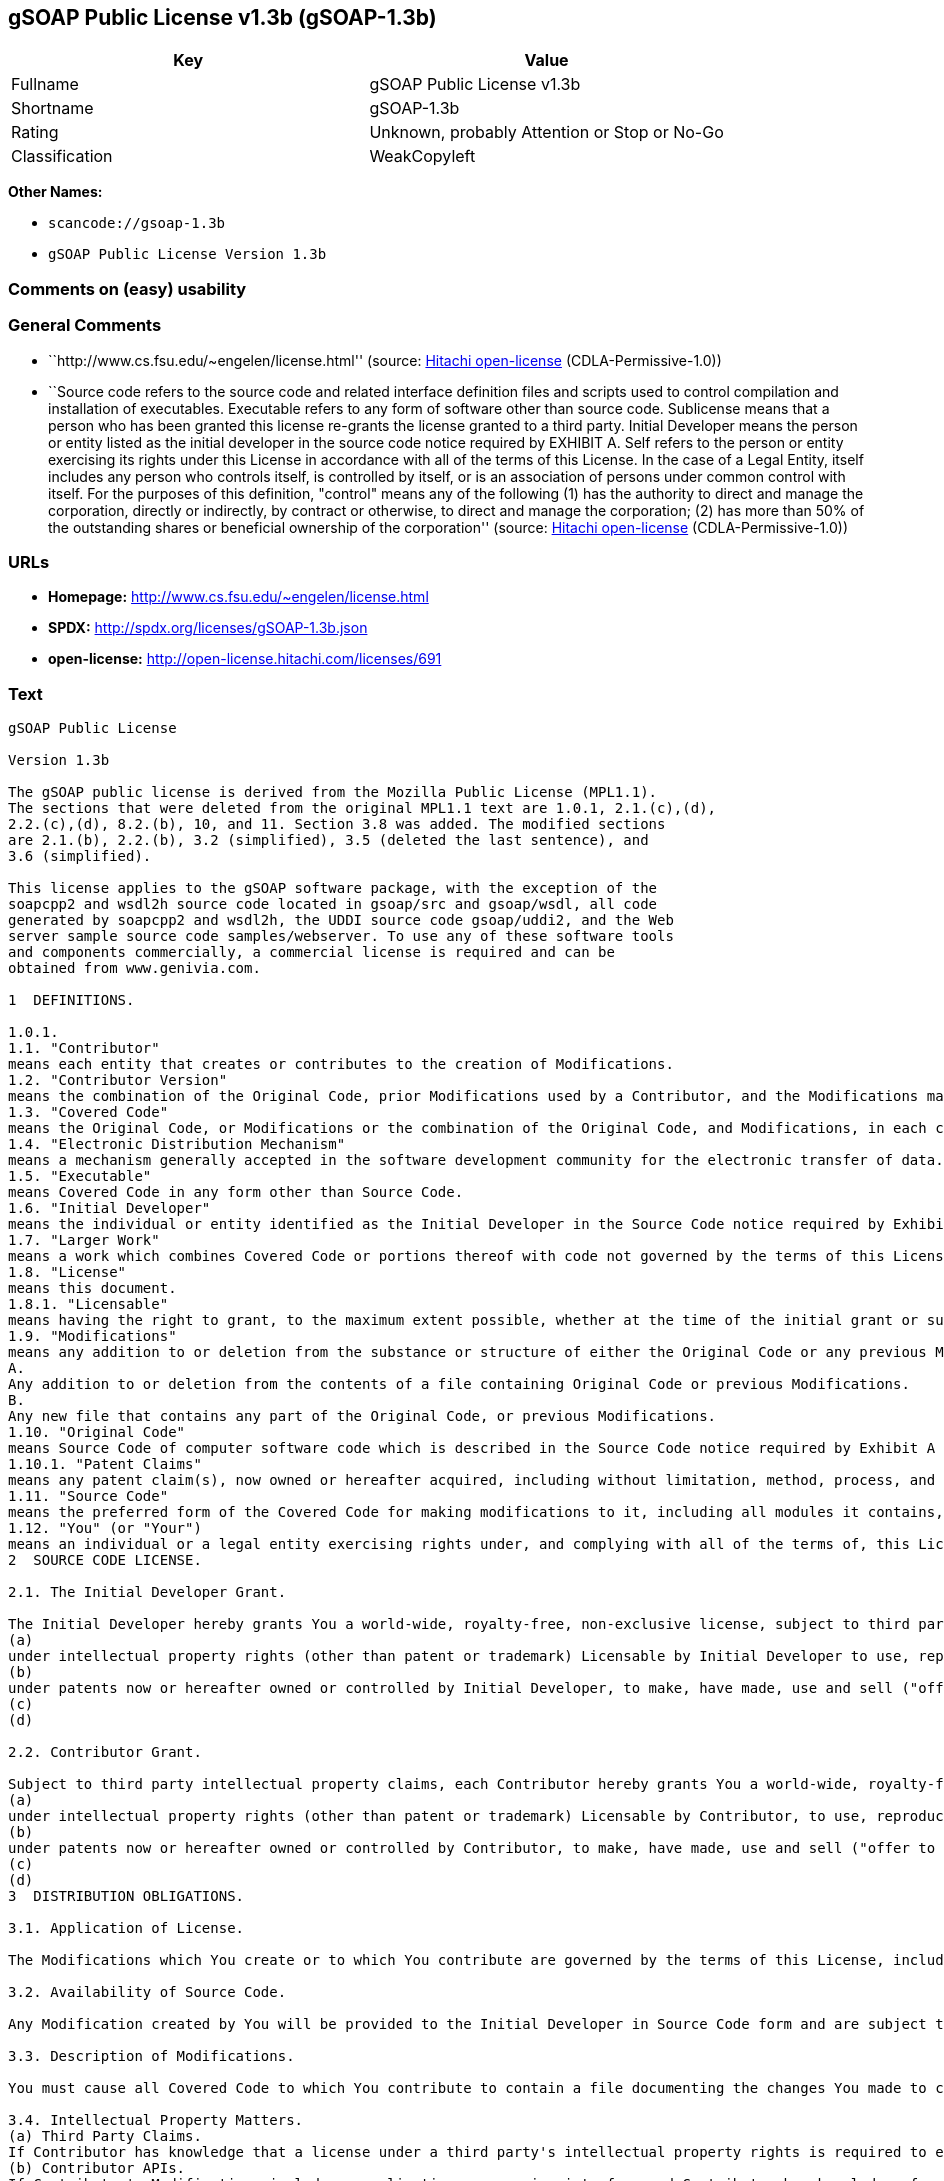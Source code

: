 == gSOAP Public License v1.3b (gSOAP-1.3b)

[cols=",",options="header",]
|===
|Key |Value
|Fullname |gSOAP Public License v1.3b
|Shortname |gSOAP-1.3b
|Rating |Unknown, probably Attention or Stop or No-Go
|Classification |WeakCopyleft
|===

*Other Names:*

* `+scancode://gsoap-1.3b+`
* `+gSOAP Public License Version 1.3b+`

=== Comments on (easy) usability

=== General Comments

* ``http://www.cs.fsu.edu/~engelen/license.html'' (source:
https://github.com/Hitachi/open-license[Hitachi open-license]
(CDLA-Permissive-1.0))
* ``Source code refers to the source code and related interface
definition files and scripts used to control compilation and
installation of executables. Executable refers to any form of software
other than source code. Sublicense means that a person who has been
granted this license re-grants the license granted to a third party.
Initial Developer means the person or entity listed as the initial
developer in the source code notice required by EXHIBIT A. Self refers
to the person or entity exercising its rights under this License in
accordance with all of the terms of this License. In the case of a Legal
Entity, itself includes any person who controls itself, is controlled by
itself, or is an association of persons under common control with
itself. For the purposes of this definition, "control" means any of the
following (1) has the authority to direct and manage the corporation,
directly or indirectly, by contract or otherwise, to direct and manage
the corporation; (2) has more than 50% of the outstanding shares or
beneficial ownership of the corporation'' (source:
https://github.com/Hitachi/open-license[Hitachi open-license]
(CDLA-Permissive-1.0))

=== URLs

* *Homepage:* http://www.cs.fsu.edu/~engelen/license.html
* *SPDX:* http://spdx.org/licenses/gSOAP-1.3b.json
* *open-license:* http://open-license.hitachi.com/licenses/691

=== Text

....
gSOAP Public License

Version 1.3b

The gSOAP public license is derived from the Mozilla Public License (MPL1.1).
The sections that were deleted from the original MPL1.1 text are 1.0.1, 2.1.(c),(d),
2.2.(c),(d), 8.2.(b), 10, and 11. Section 3.8 was added. The modified sections
are 2.1.(b), 2.2.(b), 3.2 (simplified), 3.5 (deleted the last sentence), and
3.6 (simplified).

This license applies to the gSOAP software package, with the exception of the
soapcpp2 and wsdl2h source code located in gsoap/src and gsoap/wsdl, all code
generated by soapcpp2 and wsdl2h, the UDDI source code gsoap/uddi2, and the Web
server sample source code samples/webserver. To use any of these software tools
and components commercially, a commercial license is required and can be
obtained from www.genivia.com.

1  DEFINITIONS.

1.0.1.
1.1. "Contributor"
means each entity that creates or contributes to the creation of Modifications.
1.2. "Contributor Version"
means the combination of the Original Code, prior Modifications used by a Contributor, and the Modifications made by that particular Contributor.
1.3. "Covered Code"
means the Original Code, or Modifications or the combination of the Original Code, and Modifications, in each case including portions thereof.
1.4. "Electronic Distribution Mechanism"
means a mechanism generally accepted in the software development community for the electronic transfer of data.
1.5. "Executable"
means Covered Code in any form other than Source Code.
1.6. "Initial Developer"
means the individual or entity identified as the Initial Developer in the Source Code notice required by Exhibit A.
1.7. "Larger Work"
means a work which combines Covered Code or portions thereof with code not governed by the terms of this License.
1.8. "License"
means this document.
1.8.1. "Licensable"
means having the right to grant, to the maximum extent possible, whether at the time of the initial grant or subsequently acquired, any and all of the rights conveyed herein.
1.9. "Modifications"
means any addition to or deletion from the substance or structure of either the Original Code or any previous Modifications. When Covered Code is released as a series of files, a Modification is:
A.
Any addition to or deletion from the contents of a file containing Original Code or previous Modifications.
B.
Any new file that contains any part of the Original Code, or previous Modifications.
1.10. "Original Code"
means Source Code of computer software code which is described in the Source Code notice required by Exhibit A as Original Code, and which, at the time of its release under this License is not already Covered Code governed by this License.
1.10.1. "Patent Claims"
means any patent claim(s), now owned or hereafter acquired, including without limitation, method, process, and apparatus claims, in any patent Licensable by grantor.
1.11. "Source Code"
means the preferred form of the Covered Code for making modifications to it, including all modules it contains, plus any associated interface definition files, scripts used to control compilation and installation of an Executable, or source code differential comparisons against either the Original Code or another well known, available Covered Code of the Contributor's choice. The Source Code can be in a compressed or archival form, provided the appropriate decompression or de-archiving software is widely available for no charge.
1.12. "You" (or "Your")
means an individual or a legal entity exercising rights under, and complying with all of the terms of, this License or a future version of this License issued under Section 6.1. For legal entities, "You" includes any entity which controls, is controlled by, or is under common control with You. For purposes of this definition, "control" means (a) the power, direct or indirect, to cause the direction or management of such entity, whether by contract or otherwise, or (b) ownership of more than fifty percent (50%) of the outstanding shares or beneficial ownership of such entity.
2  SOURCE CODE LICENSE.

2.1. The Initial Developer Grant.

The Initial Developer hereby grants You a world-wide, royalty-free, non-exclusive license, subject to third party intellectual property claims:
(a)
under intellectual property rights (other than patent or trademark) Licensable by Initial Developer to use, reproduce, modify, display, perform, sublicense and distribute the Original Code (or portions thereof) with or without Modifications, and/or as part of a Larger Work; and
(b)
under patents now or hereafter owned or controlled by Initial Developer, to make, have made, use and sell ("offer to sell and import") the Original Code, Modifications, or portions thereof, but solely to the extent that any such patent is reasonably necessary to enable You to utilize, alone or in combination with other software, the Original Code, Modifications, or any combination or portions thereof.
(c)
(d)

2.2. Contributor Grant.

Subject to third party intellectual property claims, each Contributor hereby grants You a world-wide, royalty-free, non-exclusive license
(a)
under intellectual property rights (other than patent or trademark) Licensable by Contributor, to use, reproduce, modify, display, perform, sublicense and distribute the Modifications created by such Contributor (or portions thereof) either on an unmodified basis, with other Modifications, as Covered Code and/or as part of a Larger Work; and
(b)
under patents now or hereafter owned or controlled by Contributor, to make, have made, use and sell ("offer to sell and import") the Contributor Version (or portions thereof), but solely to the extent that any such patent is reasonably necessary to enable You to utilize, alone or in combination with other software, the Contributor Version (or portions thereof).
(c)
(d)
3  DISTRIBUTION OBLIGATIONS.

3.1. Application of License.

The Modifications which You create or to which You contribute are governed by the terms of this License, including without limitation Section 2.2. The Source Code version of Covered Code may be distributed only under the terms of this License or a future version of this License released under Section 6.1, and You must include a copy of this License with every copy of the Source Code You distribute. You may not offer or impose any terms on any Source Code version that alters or restricts the applicable version of this License or the recipients' rights hereunder. However, You may include an additional document offering the additional rights described in Section 3.5. 

3.2. Availability of Source Code.

Any Modification created by You will be provided to the Initial Developer in Source Code form and are subject to the terms of the License. 

3.3. Description of Modifications.

You must cause all Covered Code to which You contribute to contain a file documenting the changes You made to create that Covered Code and the date of any change. You must include a prominent statement that the Modification is derived, directly or indirectly, from Original Code provided by the Initial Developer and including the name of the Initial Developer in (a) the Source Code, and (b) in any notice in an Executable version or related documentation in which You describe the origin or ownership of the Covered Code. 

3.4. Intellectual Property Matters.
(a) Third Party Claims.
If Contributor has knowledge that a license under a third party's intellectual property rights is required to exercise the rights granted by such Contributor under Sections 2.1 or 2.2, Contributor must include a text file with the Source Code distribution titled "LEGAL" which describes the claim and the party making the claim in sufficient detail that a recipient will know whom to contact. If Contributor obtains such knowledge after the Modification is made available as described in Section 3.2, Contributor shall promptly modify the LEGAL file in all copies Contributor makes available thereafter and shall take other steps (such as notifying appropriate mailing lists or newsgroups) reasonably calculated to inform those who received the Covered Code that new knowledge has been obtained.
(b) Contributor APIs.
If Contributor's Modifications include an application programming interface and Contributor has knowledge of patent licenses which are reasonably necessary to implement that API, Contributor must also include this information in the LEGAL file.
(c) Representations.
Contributor represents that, except as disclosed pursuant to Section 3.4(a) above, Contributor believes that Contributor's Modifications are Contributor's original creation(s) and/or Contributor has sufficient rights to grant the rights conveyed by this License.

3.5. Required Notices.

You must duplicate the notice in Exhibit A in each file of the Source Code. If it is not possible to put such notice in a particular Source Code file due to its structure, then You must include such notice in a location (such as a relevant directory) where a user would be likely to look for such a notice. If You created one or more Modification(s) You may add your name as a Contributor to the notice described in Exhibit A. You must also duplicate this License in any documentation for the Source Code where You describe recipients' rights or ownership rights relating to Covered Code. You may choose to offer, and to charge a fee for, warranty, support, indemnity or liability obligations to one or more recipients of Covered Code. However, You may do so only on Your own behalf, and not on behalf of the Initial Developer or any Contributor. 

3.6. Distribution of Executable Versions.

You may distribute Covered Code in Executable form only if the requirements of Section 3.1-3.5 have been met for that Covered Code. You may distribute the Executable version of Covered Code or ownership rights under a license of Your choice, which may contain terms different from this License, provided that You are in compliance with the terms of this License and that the license for the Executable version does not attempt to limit or alter the recipient's rights in the Source Code version from the rights set forth in this License. If You distribute the Executable version under a different license You must make it absolutely clear that any terms which differ from this License are offered by You alone, not by the Initial Developer or any Contributor. If you distribute executable versions containing Covered Code as part of a product, you must reproduce the notice in Exhibit B in the documentation and/or other materials provided with the product. 

3.7. Larger Works.

You may create a Larger Work by combining Covered Code with other code not governed by the terms of this License and distribute the Larger Work as a single product. In such a case, You must make sure the requirements of this License are fulfilled for the Covered Code. 

3.8. Restrictions.

You may not remove any product identification, copyright, proprietary notices or labels from gSOAP.
4  INABILITY TO COMPLY DUE TO STATUTE OR REGULATION.

If it is impossible for You to comply with any of the terms of this License with respect to some or all of the Covered Code due to statute, judicial order, or regulation then You must: (a) comply with the terms of this License to the maximum extent possible; and (b) describe the limitations and the code they affect. Such description must be included in the LEGAL file described in Section 3.4 and must be included with all distributions of the Source Code. Except to the extent prohibited by statute or regulation, such description must be sufficiently detailed for a recipient of ordinary skill to be able to understand it.
5  APPLICATION OF THIS LICENSE.

This License applies to code to which the Initial Developer has attached the notice in Exhibit A and to related Covered Code.
6  VERSIONS OF THE LICENSE.

6.1. New Versions.

Grantor may publish revised and/or new versions of the License from time to time. Each version will be given a distinguishing version number. 

6.2. Effect of New Versions.

Once Covered Code has been published under a particular version of the License, You may always continue to use it under the terms of that version. You may also choose to use such Covered Code under the terms of any subsequent version of the License. 

6.3. Derivative Works.

If You create or use a modified version of this License (which you may only do in order to apply it to code which is not already Covered Code governed by this License), You must (a) rename Your license so that the phrase "gSOAP" or any confusingly similar phrase do not appear in your license (except to note that your license differs from this License) and (b) otherwise make it clear that Your version of the license contains terms which differ from the gSOAP Public License. (Filling in the name of the Initial Developer, Original Code or Contributor in the notice described in Exhibit A shall not of themselves be deemed to be modifications of this License.)
7  DISCLAIMER OF WARRANTY.

COVERED CODE IS PROVIDED UNDER THIS LICENSE ON AN "AS IS" BASIS, WITHOUT WARRANTY OF ANY KIND, WHETHER EXPRESS, IMPLIED OR STATUTORY, INCLUDING, WITHOUT LIMITATION, THE IMPLIED WARRANTIES OF MERCHANTABILITY, OF FITNESS FOR A PARTICULAR PURPOSE, NONINFRINGEMENT OF THIRD PARTY INTELLECTUAL PROPERTY RIGHTS, AND ANY WARRANTY THAT MAY ARISE BY REASON OF TRADE USAGE, CUSTOM, OR COURSE OF DEALING. WITHOUT LIMITING THE FOREGOING, YOU ACKNOWLEDGE THAT THE SOFTWARE IS PROVIDED "AS IS" AND THAT THE AUTHORS DO NOT WARRANT THE SOFTWARE WILL RUN UNINTERRUPTED OR ERROR FREE. LIMITED LIABILITY THE ENTIRE RISK AS TO RESULTS AND PERFORMANCE OF THE SOFTWARE IS ASSUMED BY YOU. UNDER NO CIRCUMSTANCES WILL THE AUTHORS BE LIABLE FOR ANY SPECIAL, INDIRECT, INCIDENTAL, EXEMPLARY OR CONSEQUENTIAL DAMAGES OF ANY KIND OR NATURE WHATSOEVER, WHETHER BASED ON CONTRACT, WARRANTY, TORT (INCLUDING NEGLIGENCE), STRICT LIABILITY OR OTHERWISE, ARISING OUT OF OR IN ANY WAY RELATED TO THE SOFTWARE, EVEN IF THE AUTHORS HAVE BEEN ADVISED ON THE POSSIBILITY OF SUCH DAMAGE OR IF SUCH DAMAGE COULD HAVE BEEN REASONABLY FORESEEN, AND NOTWITHSTANDING ANY FAILURE OF ESSENTIAL PURPOSE OF ANY EXCLUSIVE REMEDY PROVIDED. SUCH LIMITATION ON DAMAGES INCLUDES, BUT IS NOT LIMITED TO, DAMAGES FOR LOSS OF GOODWILL, LOST PROFITS, LOSS OF DATA OR SOFTWARE, WORK STOPPAGE, COMPUTER FAILURE OR MALFUNCTION OR IMPAIRMENT OF OTHER GOODS. IN NO EVENT WILL THE AUTHORS BE LIABLE FOR THE COSTS OF PROCUREMENT OF SUBSTITUTE SOFTWARE OR SERVICES. YOU ACKNOWLEDGE THAT THIS SOFTWARE IS NOT DESIGNED FOR USE IN ON-LINE EQUIPMENT IN HAZARDOUS ENVIRONMENTS SUCH AS OPERATION OF NUCLEAR FACILITIES, AIRCRAFT NAVIGATION OR CONTROL, OR LIFE-CRITICAL APPLICATIONS. THE AUTHORS EXPRESSLY DISCLAIM ANY LIABILITY RESULTING FROM USE OF THE SOFTWARE IN ANY SUCH ON-LINE EQUIPMENT IN HAZARDOUS ENVIRONMENTS AND ACCEPTS NO LIABILITY IN RESPECT OF ANY ACTIONS OR CLAIMS BASED ON THE USE OF THE SOFTWARE IN ANY SUCH ON-LINE EQUIPMENT IN HAZARDOUS ENVIRONMENTS BY YOU. FOR PURPOSES OF THIS PARAGRAPH, THE TERM "LIFE-CRITICAL APPLICATION" MEANS AN APPLICATION IN WHICH THE FUNCTIONING OR MALFUNCTIONING OF THE SOFTWARE MAY RESULT DIRECTLY OR INDIRECTLY IN PHYSICAL INJURY OR LOSS OF HUMAN LIFE. THIS DISCLAIMER OF WARRANTY CONSTITUTES AN ESSENTIAL PART OF THIS LICENSE. NO USE OF ANY COVERED CODE IS AUTHORIZED HEREUNDER EXCEPT UNDER THIS DISCLAIMER.
8  TERMINATION.

8.1.
This License and the rights granted hereunder will terminate automatically if You fail to comply with terms herein and fail to cure such breach within 30 days of becoming aware of the breach. All sublicenses to the Covered Code which are properly granted shall survive any termination of this License. Provisions which, by their nature, must remain in effect beyond the termination of this License shall survive.
8.2.
8.3.
If You assert a patent infringement claim against Participant alleging that such Participant's Contributor Version directly or indirectly infringes any patent where such claim is resolved (such as by license or settlement) prior to the initiation of patent infringement litigation, then the reasonable value of the licenses granted by such Participant under Sections 2.1 or 2.2 shall be taken into account in determining the amount or value of any payment or license.
8.4.
In the event of termination under Sections 8.1 or 8.2 above, all end user license agreements (excluding distributors and resellers) which have been validly granted by You or any distributor hereunder prior to termination shall survive termination.
9  LIMITATION OF LIABILITY.

UNDER NO CIRCUMSTANCES AND UNDER NO LEGAL THEORY, WHETHER TORT (INCLUDING NEGLIGENCE), CONTRACT, OR OTHERWISE, SHALL YOU, THE INITIAL DEVELOPER, ANY OTHER CONTRIBUTOR, OR ANY DISTRIBUTOR OF COVERED CODE, OR ANY SUPPLIER OF ANY OF SUCH PARTIES, BE LIABLE TO ANY PERSON FOR ANY INDIRECT, SPECIAL, INCIDENTAL, OR CONSEQUENTIAL DAMAGES OF ANY CHARACTER INCLUDING, WITHOUT LIMITATION, DAMAGES FOR LOSS OF GOODWILL, WORK STOPPAGE, COMPUTER FAILURE OR MALFUNCTION, OR ANY AND ALL OTHER COMMERCIAL DAMAGES OR LOSSES, EVEN IF SUCH PARTY SHALL HAVE BEEN INFORMED OF THE POSSIBILITY OF SUCH DAMAGES. THIS LIMITATION OF LIABILITY SHALL NOT APPLY TO LIABILITY FOR DEATH OR PERSONAL INJURY RESULTING FROM SUCH PARTY'S NEGLIGENCE TO THE EXTENT APPLICABLE LAW PROHIBITS SUCH LIMITATION. SOME JURISDICTIONS DO NOT ALLOW THE EXCLUSION OR LIMITATION OF INCIDENTAL OR CONSEQUENTIAL DAMAGES, SO THIS EXCLUSION AND LIMITATION MAY NOT APPLY TO YOU.
10  U.S. GOVERNMENT END USERS.

11  MISCELLANEOUS.

12  RESPONSIBILITY FOR CLAIMS.

As between Initial Developer and the Contributors, each party is responsible for claims and damages arising, directly or indirectly, out of its utilization of rights under this License and You agree to work with Initial Developer and Contributors to distribute such responsibility on an equitable basis. Nothing herein is intended or shall be deemed to constitute any admission of liability.
EXHIBIT A.

"The contents of this file are subject to the gSOAP Public License Version 1.3 (the "License"); you may not use this file except in compliance with the License. You may obtain a copy of the License at
http://www.cs.fsu.edu/ engelen/soaplicense.html
Software distributed under the License is distributed on an "AS IS" basis, WITHOUT WARRANTY OF ANY KIND, either express or implied. See the License for the specific language governing rights and limitations under the License.
The Original Code of the gSOAP Software is: stdsoap.h, stdsoap2.h, stdsoap.c, stdsoap2.c, stdsoap.cpp, stdsoap2.cpp, soapcpp2.h, soapcpp2.c, soapcpp2_lex.l, soapcpp2_yacc.y, error2.h, error2.c, symbol2.c, init2.c, soapdoc2.html, and soapdoc2.pdf, httpget.h, httpget.c, stl.h, stldeque.h, stllist.h, stlvector.h, stlset.h.
The Initial Developer of the Original Code is Robert A. van Engelen. Portions created by Robert A. van Engelen are Copyright (C) 2001-2004 Robert A. van Engelen, Genivia inc. All Rights Reserved.
Contributor(s):
" ."
[Note: The text of this Exhibit A may differ slightly form the text of the notices in the Source Code files of the Original code. You should use the text of this Exhibit A rather than the text found in the Original Code Source Code for Your Modifications.]
EXHIBIT B.

"Part of the software embedded in this product is gSOAP software.
Portions created by gSOAP are Copyright (C) 2001-2009 Robert A. van Engelen, Genivia inc. All Rights Reserved.
THE SOFTWARE IN THIS PRODUCT WAS IN PART PROVIDED BY GENIVIA INC AND ANY EXPRESS OR IMPLIED WARRANTIES, INCLUDING, BUT NOT LIMITED TO, THE IMPLIED WARRANTIES OF MERCHANTABILITY AND FITNESS FOR A PARTICULAR PURPOSE ARE DISCLAIMED. IN NO EVENT SHALL THE AUTHOR BE LIABLE FOR ANY DIRECT, INDIRECT, INCIDENTAL, SPECIAL, EXEMPLARY, OR CONSEQUENTIAL DAMAGES (INCLUDING, BUT NOT LIMITED TO, PROCUREMENT OF SUBSTITUTE GOODS OR SERVICES; LOSS OF USE, DATA, OR PROFITS; OR BUSINESS INTERRUPTION) HOWEVER CAUSED AND ON ANY THEORY OF LIABILITY, WHETHER IN CONTRACT, STRICT LIABILITY, OR TORT (INCLUDING NEGLIGENCE OR OTHERWISE) ARISING IN ANY WAY OUT OF THE USE OF THIS SOFTWARE, EVEN IF ADVISED OF THE POSSIBILITY OF SUCH DAMAGE."
....

'''''

=== Raw Data

==== Facts

* LicenseName
* https://spdx.org/licenses/gSOAP-1.3b.html[SPDX] (all data [in this
repository] is generated)
* https://github.com/nexB/scancode-toolkit/blob/develop/src/licensedcode/data/licenses/gsoap-1.3b.yml[Scancode]
(CC0-1.0)
* https://github.com/Hitachi/open-license[Hitachi open-license]
(CDLA-Permissive-1.0)

==== Raw JSON

....
{
    "__impliedNames": [
        "gSOAP-1.3b",
        "gSOAP Public License v1.3b",
        "scancode://gsoap-1.3b",
        "gSOAP Public License Version 1.3b"
    ],
    "__impliedId": "gSOAP-1.3b",
    "__impliedComments": [
        [
            "Hitachi open-license",
            [
                "http://www.cs.fsu.edu/~engelen/license.html",
                "Source code refers to the source code and related interface definition files and scripts used to control compilation and installation of executables. Executable refers to any form of software other than source code. Sublicense means that a person who has been granted this license re-grants the license granted to a third party. Initial Developer means the person or entity listed as the initial developer in the source code notice required by EXHIBIT A. Self refers to the person or entity exercising its rights under this License in accordance with all of the terms of this License. In the case of a Legal Entity, itself includes any person who controls itself, is controlled by itself, or is an association of persons under common control with itself. For the purposes of this definition, \"control\" means any of the following (1) has the authority to direct and manage the corporation, directly or indirectly, by contract or otherwise, to direct and manage the corporation; (2) has more than 50% of the outstanding shares or beneficial ownership of the corporation"
            ]
        ]
    ],
    "facts": {
        "LicenseName": {
            "implications": {
                "__impliedNames": [
                    "gSOAP-1.3b"
                ],
                "__impliedId": "gSOAP-1.3b"
            },
            "shortname": "gSOAP-1.3b",
            "otherNames": []
        },
        "SPDX": {
            "isSPDXLicenseDeprecated": false,
            "spdxFullName": "gSOAP Public License v1.3b",
            "spdxDetailsURL": "http://spdx.org/licenses/gSOAP-1.3b.json",
            "_sourceURL": "https://spdx.org/licenses/gSOAP-1.3b.html",
            "spdxLicIsOSIApproved": false,
            "spdxSeeAlso": [
                "http://www.cs.fsu.edu/~engelen/license.html"
            ],
            "_implications": {
                "__impliedNames": [
                    "gSOAP-1.3b",
                    "gSOAP Public License v1.3b"
                ],
                "__impliedId": "gSOAP-1.3b",
                "__isOsiApproved": false,
                "__impliedURLs": [
                    [
                        "SPDX",
                        "http://spdx.org/licenses/gSOAP-1.3b.json"
                    ],
                    [
                        null,
                        "http://www.cs.fsu.edu/~engelen/license.html"
                    ]
                ]
            },
            "spdxLicenseId": "gSOAP-1.3b"
        },
        "Scancode": {
            "otherUrls": null,
            "homepageUrl": "http://www.cs.fsu.edu/~engelen/license.html",
            "shortName": "gSOAP Public License v1.3b",
            "textUrls": null,
            "text": "gSOAP Public License\n\nVersion 1.3b\n\nThe gSOAP public license is derived from the Mozilla Public License (MPL1.1).\nThe sections that were deleted from the original MPL1.1 text are 1.0.1, 2.1.(c),(d),\n2.2.(c),(d), 8.2.(b), 10, and 11. Section 3.8 was added. The modified sections\nare 2.1.(b), 2.2.(b), 3.2 (simplified), 3.5 (deleted the last sentence), and\n3.6 (simplified).\n\nThis license applies to the gSOAP software package, with the exception of the\nsoapcpp2 and wsdl2h source code located in gsoap/src and gsoap/wsdl, all code\ngenerated by soapcpp2 and wsdl2h, the UDDI source code gsoap/uddi2, and the Web\nserver sample source code samples/webserver. To use any of these software tools\nand components commercially, a commercial license is required and can be\nobtained from www.genivia.com.\n\n1  DEFINITIONS.\n\n1.0.1.\n1.1. \"Contributor\"\nmeans each entity that creates or contributes to the creation of Modifications.\n1.2. \"Contributor Version\"\nmeans the combination of the Original Code, prior Modifications used by a Contributor, and the Modifications made by that particular Contributor.\n1.3. \"Covered Code\"\nmeans the Original Code, or Modifications or the combination of the Original Code, and Modifications, in each case including portions thereof.\n1.4. \"Electronic Distribution Mechanism\"\nmeans a mechanism generally accepted in the software development community for the electronic transfer of data.\n1.5. \"Executable\"\nmeans Covered Code in any form other than Source Code.\n1.6. \"Initial Developer\"\nmeans the individual or entity identified as the Initial Developer in the Source Code notice required by Exhibit A.\n1.7. \"Larger Work\"\nmeans a work which combines Covered Code or portions thereof with code not governed by the terms of this License.\n1.8. \"License\"\nmeans this document.\n1.8.1. \"Licensable\"\nmeans having the right to grant, to the maximum extent possible, whether at the time of the initial grant or subsequently acquired, any and all of the rights conveyed herein.\n1.9. \"Modifications\"\nmeans any addition to or deletion from the substance or structure of either the Original Code or any previous Modifications. When Covered Code is released as a series of files, a Modification is:\nA.\nAny addition to or deletion from the contents of a file containing Original Code or previous Modifications.\nB.\nAny new file that contains any part of the Original Code, or previous Modifications.\n1.10. \"Original Code\"\nmeans Source Code of computer software code which is described in the Source Code notice required by Exhibit A as Original Code, and which, at the time of its release under this License is not already Covered Code governed by this License.\n1.10.1. \"Patent Claims\"\nmeans any patent claim(s), now owned or hereafter acquired, including without limitation, method, process, and apparatus claims, in any patent Licensable by grantor.\n1.11. \"Source Code\"\nmeans the preferred form of the Covered Code for making modifications to it, including all modules it contains, plus any associated interface definition files, scripts used to control compilation and installation of an Executable, or source code differential comparisons against either the Original Code or another well known, available Covered Code of the Contributor's choice. The Source Code can be in a compressed or archival form, provided the appropriate decompression or de-archiving software is widely available for no charge.\n1.12. \"You\" (or \"Your\")\nmeans an individual or a legal entity exercising rights under, and complying with all of the terms of, this License or a future version of this License issued under Section 6.1. For legal entities, \"You\" includes any entity which controls, is controlled by, or is under common control with You. For purposes of this definition, \"control\" means (a) the power, direct or indirect, to cause the direction or management of such entity, whether by contract or otherwise, or (b) ownership of more than fifty percent (50%) of the outstanding shares or beneficial ownership of such entity.\n2  SOURCE CODE LICENSE.\n\n2.1. The Initial Developer Grant.\n\nThe Initial Developer hereby grants You a world-wide, royalty-free, non-exclusive license, subject to third party intellectual property claims:\n(a)\nunder intellectual property rights (other than patent or trademark) Licensable by Initial Developer to use, reproduce, modify, display, perform, sublicense and distribute the Original Code (or portions thereof) with or without Modifications, and/or as part of a Larger Work; and\n(b)\nunder patents now or hereafter owned or controlled by Initial Developer, to make, have made, use and sell (\"offer to sell and import\") the Original Code, Modifications, or portions thereof, but solely to the extent that any such patent is reasonably necessary to enable You to utilize, alone or in combination with other software, the Original Code, Modifications, or any combination or portions thereof.\n(c)\n(d)\n\n2.2. Contributor Grant.\n\nSubject to third party intellectual property claims, each Contributor hereby grants You a world-wide, royalty-free, non-exclusive license\n(a)\nunder intellectual property rights (other than patent or trademark) Licensable by Contributor, to use, reproduce, modify, display, perform, sublicense and distribute the Modifications created by such Contributor (or portions thereof) either on an unmodified basis, with other Modifications, as Covered Code and/or as part of a Larger Work; and\n(b)\nunder patents now or hereafter owned or controlled by Contributor, to make, have made, use and sell (\"offer to sell and import\") the Contributor Version (or portions thereof), but solely to the extent that any such patent is reasonably necessary to enable You to utilize, alone or in combination with other software, the Contributor Version (or portions thereof).\n(c)\n(d)\n3  DISTRIBUTION OBLIGATIONS.\n\n3.1. Application of License.\n\nThe Modifications which You create or to which You contribute are governed by the terms of this License, including without limitation Section 2.2. The Source Code version of Covered Code may be distributed only under the terms of this License or a future version of this License released under Section 6.1, and You must include a copy of this License with every copy of the Source Code You distribute. You may not offer or impose any terms on any Source Code version that alters or restricts the applicable version of this License or the recipients' rights hereunder. However, You may include an additional document offering the additional rights described in Section 3.5. \n\n3.2. Availability of Source Code.\n\nAny Modification created by You will be provided to the Initial Developer in Source Code form and are subject to the terms of the License. \n\n3.3. Description of Modifications.\n\nYou must cause all Covered Code to which You contribute to contain a file documenting the changes You made to create that Covered Code and the date of any change. You must include a prominent statement that the Modification is derived, directly or indirectly, from Original Code provided by the Initial Developer and including the name of the Initial Developer in (a) the Source Code, and (b) in any notice in an Executable version or related documentation in which You describe the origin or ownership of the Covered Code. \n\n3.4. Intellectual Property Matters.\n(a) Third Party Claims.\nIf Contributor has knowledge that a license under a third party's intellectual property rights is required to exercise the rights granted by such Contributor under Sections 2.1 or 2.2, Contributor must include a text file with the Source Code distribution titled \"LEGAL\" which describes the claim and the party making the claim in sufficient detail that a recipient will know whom to contact. If Contributor obtains such knowledge after the Modification is made available as described in Section 3.2, Contributor shall promptly modify the LEGAL file in all copies Contributor makes available thereafter and shall take other steps (such as notifying appropriate mailing lists or newsgroups) reasonably calculated to inform those who received the Covered Code that new knowledge has been obtained.\n(b) Contributor APIs.\nIf Contributor's Modifications include an application programming interface and Contributor has knowledge of patent licenses which are reasonably necessary to implement that API, Contributor must also include this information in the LEGAL file.\n(c) Representations.\nContributor represents that, except as disclosed pursuant to Section 3.4(a) above, Contributor believes that Contributor's Modifications are Contributor's original creation(s) and/or Contributor has sufficient rights to grant the rights conveyed by this License.\n\n3.5. Required Notices.\n\nYou must duplicate the notice in Exhibit A in each file of the Source Code. If it is not possible to put such notice in a particular Source Code file due to its structure, then You must include such notice in a location (such as a relevant directory) where a user would be likely to look for such a notice. If You created one or more Modification(s) You may add your name as a Contributor to the notice described in Exhibit A. You must also duplicate this License in any documentation for the Source Code where You describe recipients' rights or ownership rights relating to Covered Code. You may choose to offer, and to charge a fee for, warranty, support, indemnity or liability obligations to one or more recipients of Covered Code. However, You may do so only on Your own behalf, and not on behalf of the Initial Developer or any Contributor. \n\n3.6. Distribution of Executable Versions.\n\nYou may distribute Covered Code in Executable form only if the requirements of Section 3.1-3.5 have been met for that Covered Code. You may distribute the Executable version of Covered Code or ownership rights under a license of Your choice, which may contain terms different from this License, provided that You are in compliance with the terms of this License and that the license for the Executable version does not attempt to limit or alter the recipient's rights in the Source Code version from the rights set forth in this License. If You distribute the Executable version under a different license You must make it absolutely clear that any terms which differ from this License are offered by You alone, not by the Initial Developer or any Contributor. If you distribute executable versions containing Covered Code as part of a product, you must reproduce the notice in Exhibit B in the documentation and/or other materials provided with the product. \n\n3.7. Larger Works.\n\nYou may create a Larger Work by combining Covered Code with other code not governed by the terms of this License and distribute the Larger Work as a single product. In such a case, You must make sure the requirements of this License are fulfilled for the Covered Code. \n\n3.8. Restrictions.\n\nYou may not remove any product identification, copyright, proprietary notices or labels from gSOAP.\n4  INABILITY TO COMPLY DUE TO STATUTE OR REGULATION.\n\nIf it is impossible for You to comply with any of the terms of this License with respect to some or all of the Covered Code due to statute, judicial order, or regulation then You must: (a) comply with the terms of this License to the maximum extent possible; and (b) describe the limitations and the code they affect. Such description must be included in the LEGAL file described in Section 3.4 and must be included with all distributions of the Source Code. Except to the extent prohibited by statute or regulation, such description must be sufficiently detailed for a recipient of ordinary skill to be able to understand it.\n5  APPLICATION OF THIS LICENSE.\n\nThis License applies to code to which the Initial Developer has attached the notice in Exhibit A and to related Covered Code.\n6  VERSIONS OF THE LICENSE.\n\n6.1. New Versions.\n\nGrantor may publish revised and/or new versions of the License from time to time. Each version will be given a distinguishing version number. \n\n6.2. Effect of New Versions.\n\nOnce Covered Code has been published under a particular version of the License, You may always continue to use it under the terms of that version. You may also choose to use such Covered Code under the terms of any subsequent version of the License. \n\n6.3. Derivative Works.\n\nIf You create or use a modified version of this License (which you may only do in order to apply it to code which is not already Covered Code governed by this License), You must (a) rename Your license so that the phrase \"gSOAP\" or any confusingly similar phrase do not appear in your license (except to note that your license differs from this License) and (b) otherwise make it clear that Your version of the license contains terms which differ from the gSOAP Public License. (Filling in the name of the Initial Developer, Original Code or Contributor in the notice described in Exhibit A shall not of themselves be deemed to be modifications of this License.)\n7  DISCLAIMER OF WARRANTY.\n\nCOVERED CODE IS PROVIDED UNDER THIS LICENSE ON AN \"AS IS\" BASIS, WITHOUT WARRANTY OF ANY KIND, WHETHER EXPRESS, IMPLIED OR STATUTORY, INCLUDING, WITHOUT LIMITATION, THE IMPLIED WARRANTIES OF MERCHANTABILITY, OF FITNESS FOR A PARTICULAR PURPOSE, NONINFRINGEMENT OF THIRD PARTY INTELLECTUAL PROPERTY RIGHTS, AND ANY WARRANTY THAT MAY ARISE BY REASON OF TRADE USAGE, CUSTOM, OR COURSE OF DEALING. WITHOUT LIMITING THE FOREGOING, YOU ACKNOWLEDGE THAT THE SOFTWARE IS PROVIDED \"AS IS\" AND THAT THE AUTHORS DO NOT WARRANT THE SOFTWARE WILL RUN UNINTERRUPTED OR ERROR FREE. LIMITED LIABILITY THE ENTIRE RISK AS TO RESULTS AND PERFORMANCE OF THE SOFTWARE IS ASSUMED BY YOU. UNDER NO CIRCUMSTANCES WILL THE AUTHORS BE LIABLE FOR ANY SPECIAL, INDIRECT, INCIDENTAL, EXEMPLARY OR CONSEQUENTIAL DAMAGES OF ANY KIND OR NATURE WHATSOEVER, WHETHER BASED ON CONTRACT, WARRANTY, TORT (INCLUDING NEGLIGENCE), STRICT LIABILITY OR OTHERWISE, ARISING OUT OF OR IN ANY WAY RELATED TO THE SOFTWARE, EVEN IF THE AUTHORS HAVE BEEN ADVISED ON THE POSSIBILITY OF SUCH DAMAGE OR IF SUCH DAMAGE COULD HAVE BEEN REASONABLY FORESEEN, AND NOTWITHSTANDING ANY FAILURE OF ESSENTIAL PURPOSE OF ANY EXCLUSIVE REMEDY PROVIDED. SUCH LIMITATION ON DAMAGES INCLUDES, BUT IS NOT LIMITED TO, DAMAGES FOR LOSS OF GOODWILL, LOST PROFITS, LOSS OF DATA OR SOFTWARE, WORK STOPPAGE, COMPUTER FAILURE OR MALFUNCTION OR IMPAIRMENT OF OTHER GOODS. IN NO EVENT WILL THE AUTHORS BE LIABLE FOR THE COSTS OF PROCUREMENT OF SUBSTITUTE SOFTWARE OR SERVICES. YOU ACKNOWLEDGE THAT THIS SOFTWARE IS NOT DESIGNED FOR USE IN ON-LINE EQUIPMENT IN HAZARDOUS ENVIRONMENTS SUCH AS OPERATION OF NUCLEAR FACILITIES, AIRCRAFT NAVIGATION OR CONTROL, OR LIFE-CRITICAL APPLICATIONS. THE AUTHORS EXPRESSLY DISCLAIM ANY LIABILITY RESULTING FROM USE OF THE SOFTWARE IN ANY SUCH ON-LINE EQUIPMENT IN HAZARDOUS ENVIRONMENTS AND ACCEPTS NO LIABILITY IN RESPECT OF ANY ACTIONS OR CLAIMS BASED ON THE USE OF THE SOFTWARE IN ANY SUCH ON-LINE EQUIPMENT IN HAZARDOUS ENVIRONMENTS BY YOU. FOR PURPOSES OF THIS PARAGRAPH, THE TERM \"LIFE-CRITICAL APPLICATION\" MEANS AN APPLICATION IN WHICH THE FUNCTIONING OR MALFUNCTIONING OF THE SOFTWARE MAY RESULT DIRECTLY OR INDIRECTLY IN PHYSICAL INJURY OR LOSS OF HUMAN LIFE. THIS DISCLAIMER OF WARRANTY CONSTITUTES AN ESSENTIAL PART OF THIS LICENSE. NO USE OF ANY COVERED CODE IS AUTHORIZED HEREUNDER EXCEPT UNDER THIS DISCLAIMER.\n8  TERMINATION.\n\n8.1.\nThis License and the rights granted hereunder will terminate automatically if You fail to comply with terms herein and fail to cure such breach within 30 days of becoming aware of the breach. All sublicenses to the Covered Code which are properly granted shall survive any termination of this License. Provisions which, by their nature, must remain in effect beyond the termination of this License shall survive.\n8.2.\n8.3.\nIf You assert a patent infringement claim against Participant alleging that such Participant's Contributor Version directly or indirectly infringes any patent where such claim is resolved (such as by license or settlement) prior to the initiation of patent infringement litigation, then the reasonable value of the licenses granted by such Participant under Sections 2.1 or 2.2 shall be taken into account in determining the amount or value of any payment or license.\n8.4.\nIn the event of termination under Sections 8.1 or 8.2 above, all end user license agreements (excluding distributors and resellers) which have been validly granted by You or any distributor hereunder prior to termination shall survive termination.\n9  LIMITATION OF LIABILITY.\n\nUNDER NO CIRCUMSTANCES AND UNDER NO LEGAL THEORY, WHETHER TORT (INCLUDING NEGLIGENCE), CONTRACT, OR OTHERWISE, SHALL YOU, THE INITIAL DEVELOPER, ANY OTHER CONTRIBUTOR, OR ANY DISTRIBUTOR OF COVERED CODE, OR ANY SUPPLIER OF ANY OF SUCH PARTIES, BE LIABLE TO ANY PERSON FOR ANY INDIRECT, SPECIAL, INCIDENTAL, OR CONSEQUENTIAL DAMAGES OF ANY CHARACTER INCLUDING, WITHOUT LIMITATION, DAMAGES FOR LOSS OF GOODWILL, WORK STOPPAGE, COMPUTER FAILURE OR MALFUNCTION, OR ANY AND ALL OTHER COMMERCIAL DAMAGES OR LOSSES, EVEN IF SUCH PARTY SHALL HAVE BEEN INFORMED OF THE POSSIBILITY OF SUCH DAMAGES. THIS LIMITATION OF LIABILITY SHALL NOT APPLY TO LIABILITY FOR DEATH OR PERSONAL INJURY RESULTING FROM SUCH PARTY'S NEGLIGENCE TO THE EXTENT APPLICABLE LAW PROHIBITS SUCH LIMITATION. SOME JURISDICTIONS DO NOT ALLOW THE EXCLUSION OR LIMITATION OF INCIDENTAL OR CONSEQUENTIAL DAMAGES, SO THIS EXCLUSION AND LIMITATION MAY NOT APPLY TO YOU.\n10  U.S. GOVERNMENT END USERS.\n\n11  MISCELLANEOUS.\n\n12  RESPONSIBILITY FOR CLAIMS.\n\nAs between Initial Developer and the Contributors, each party is responsible for claims and damages arising, directly or indirectly, out of its utilization of rights under this License and You agree to work with Initial Developer and Contributors to distribute such responsibility on an equitable basis. Nothing herein is intended or shall be deemed to constitute any admission of liability.\nEXHIBIT A.\n\n\"The contents of this file are subject to the gSOAP Public License Version 1.3 (the \"License\"); you may not use this file except in compliance with the License. You may obtain a copy of the License at\nhttp://www.cs.fsu.edu/ engelen/soaplicense.html\nSoftware distributed under the License is distributed on an \"AS IS\" basis, WITHOUT WARRANTY OF ANY KIND, either express or implied. See the License for the specific language governing rights and limitations under the License.\nThe Original Code of the gSOAP Software is: stdsoap.h, stdsoap2.h, stdsoap.c, stdsoap2.c, stdsoap.cpp, stdsoap2.cpp, soapcpp2.h, soapcpp2.c, soapcpp2_lex.l, soapcpp2_yacc.y, error2.h, error2.c, symbol2.c, init2.c, soapdoc2.html, and soapdoc2.pdf, httpget.h, httpget.c, stl.h, stldeque.h, stllist.h, stlvector.h, stlset.h.\nThe Initial Developer of the Original Code is Robert A. van Engelen. Portions created by Robert A. van Engelen are Copyright (C) 2001-2004 Robert A. van Engelen, Genivia inc. All Rights Reserved.\nContributor(s):\n\" .\"\n[Note: The text of this Exhibit A may differ slightly form the text of the notices in the Source Code files of the Original code. You should use the text of this Exhibit A rather than the text found in the Original Code Source Code for Your Modifications.]\nEXHIBIT B.\n\n\"Part of the software embedded in this product is gSOAP software.\nPortions created by gSOAP are Copyright (C) 2001-2009 Robert A. van Engelen, Genivia inc. All Rights Reserved.\nTHE SOFTWARE IN THIS PRODUCT WAS IN PART PROVIDED BY GENIVIA INC AND ANY EXPRESS OR IMPLIED WARRANTIES, INCLUDING, BUT NOT LIMITED TO, THE IMPLIED WARRANTIES OF MERCHANTABILITY AND FITNESS FOR A PARTICULAR PURPOSE ARE DISCLAIMED. IN NO EVENT SHALL THE AUTHOR BE LIABLE FOR ANY DIRECT, INDIRECT, INCIDENTAL, SPECIAL, EXEMPLARY, OR CONSEQUENTIAL DAMAGES (INCLUDING, BUT NOT LIMITED TO, PROCUREMENT OF SUBSTITUTE GOODS OR SERVICES; LOSS OF USE, DATA, OR PROFITS; OR BUSINESS INTERRUPTION) HOWEVER CAUSED AND ON ANY THEORY OF LIABILITY, WHETHER IN CONTRACT, STRICT LIABILITY, OR TORT (INCLUDING NEGLIGENCE OR OTHERWISE) ARISING IN ANY WAY OUT OF THE USE OF THIS SOFTWARE, EVEN IF ADVISED OF THE POSSIBILITY OF SUCH DAMAGE.\"",
            "category": "Copyleft Limited",
            "osiUrl": null,
            "owner": "Genivia",
            "_sourceURL": "https://github.com/nexB/scancode-toolkit/blob/develop/src/licensedcode/data/licenses/gsoap-1.3b.yml",
            "key": "gsoap-1.3b",
            "name": "gSOAP Public License v1.3b",
            "spdxId": "gSOAP-1.3b",
            "notes": null,
            "_implications": {
                "__impliedNames": [
                    "scancode://gsoap-1.3b",
                    "gSOAP Public License v1.3b",
                    "gSOAP-1.3b"
                ],
                "__impliedId": "gSOAP-1.3b",
                "__impliedCopyleft": [
                    [
                        "Scancode",
                        "WeakCopyleft"
                    ]
                ],
                "__calculatedCopyleft": "WeakCopyleft",
                "__impliedText": "gSOAP Public License\n\nVersion 1.3b\n\nThe gSOAP public license is derived from the Mozilla Public License (MPL1.1).\nThe sections that were deleted from the original MPL1.1 text are 1.0.1, 2.1.(c),(d),\n2.2.(c),(d), 8.2.(b), 10, and 11. Section 3.8 was added. The modified sections\nare 2.1.(b), 2.2.(b), 3.2 (simplified), 3.5 (deleted the last sentence), and\n3.6 (simplified).\n\nThis license applies to the gSOAP software package, with the exception of the\nsoapcpp2 and wsdl2h source code located in gsoap/src and gsoap/wsdl, all code\ngenerated by soapcpp2 and wsdl2h, the UDDI source code gsoap/uddi2, and the Web\nserver sample source code samples/webserver. To use any of these software tools\nand components commercially, a commercial license is required and can be\nobtained from www.genivia.com.\n\n1  DEFINITIONS.\n\n1.0.1.\n1.1. \"Contributor\"\nmeans each entity that creates or contributes to the creation of Modifications.\n1.2. \"Contributor Version\"\nmeans the combination of the Original Code, prior Modifications used by a Contributor, and the Modifications made by that particular Contributor.\n1.3. \"Covered Code\"\nmeans the Original Code, or Modifications or the combination of the Original Code, and Modifications, in each case including portions thereof.\n1.4. \"Electronic Distribution Mechanism\"\nmeans a mechanism generally accepted in the software development community for the electronic transfer of data.\n1.5. \"Executable\"\nmeans Covered Code in any form other than Source Code.\n1.6. \"Initial Developer\"\nmeans the individual or entity identified as the Initial Developer in the Source Code notice required by Exhibit A.\n1.7. \"Larger Work\"\nmeans a work which combines Covered Code or portions thereof with code not governed by the terms of this License.\n1.8. \"License\"\nmeans this document.\n1.8.1. \"Licensable\"\nmeans having the right to grant, to the maximum extent possible, whether at the time of the initial grant or subsequently acquired, any and all of the rights conveyed herein.\n1.9. \"Modifications\"\nmeans any addition to or deletion from the substance or structure of either the Original Code or any previous Modifications. When Covered Code is released as a series of files, a Modification is:\nA.\nAny addition to or deletion from the contents of a file containing Original Code or previous Modifications.\nB.\nAny new file that contains any part of the Original Code, or previous Modifications.\n1.10. \"Original Code\"\nmeans Source Code of computer software code which is described in the Source Code notice required by Exhibit A as Original Code, and which, at the time of its release under this License is not already Covered Code governed by this License.\n1.10.1. \"Patent Claims\"\nmeans any patent claim(s), now owned or hereafter acquired, including without limitation, method, process, and apparatus claims, in any patent Licensable by grantor.\n1.11. \"Source Code\"\nmeans the preferred form of the Covered Code for making modifications to it, including all modules it contains, plus any associated interface definition files, scripts used to control compilation and installation of an Executable, or source code differential comparisons against either the Original Code or another well known, available Covered Code of the Contributor's choice. The Source Code can be in a compressed or archival form, provided the appropriate decompression or de-archiving software is widely available for no charge.\n1.12. \"You\" (or \"Your\")\nmeans an individual or a legal entity exercising rights under, and complying with all of the terms of, this License or a future version of this License issued under Section 6.1. For legal entities, \"You\" includes any entity which controls, is controlled by, or is under common control with You. For purposes of this definition, \"control\" means (a) the power, direct or indirect, to cause the direction or management of such entity, whether by contract or otherwise, or (b) ownership of more than fifty percent (50%) of the outstanding shares or beneficial ownership of such entity.\n2  SOURCE CODE LICENSE.\n\n2.1. The Initial Developer Grant.\n\nThe Initial Developer hereby grants You a world-wide, royalty-free, non-exclusive license, subject to third party intellectual property claims:\n(a)\nunder intellectual property rights (other than patent or trademark) Licensable by Initial Developer to use, reproduce, modify, display, perform, sublicense and distribute the Original Code (or portions thereof) with or without Modifications, and/or as part of a Larger Work; and\n(b)\nunder patents now or hereafter owned or controlled by Initial Developer, to make, have made, use and sell (\"offer to sell and import\") the Original Code, Modifications, or portions thereof, but solely to the extent that any such patent is reasonably necessary to enable You to utilize, alone or in combination with other software, the Original Code, Modifications, or any combination or portions thereof.\n(c)\n(d)\n\n2.2. Contributor Grant.\n\nSubject to third party intellectual property claims, each Contributor hereby grants You a world-wide, royalty-free, non-exclusive license\n(a)\nunder intellectual property rights (other than patent or trademark) Licensable by Contributor, to use, reproduce, modify, display, perform, sublicense and distribute the Modifications created by such Contributor (or portions thereof) either on an unmodified basis, with other Modifications, as Covered Code and/or as part of a Larger Work; and\n(b)\nunder patents now or hereafter owned or controlled by Contributor, to make, have made, use and sell (\"offer to sell and import\") the Contributor Version (or portions thereof), but solely to the extent that any such patent is reasonably necessary to enable You to utilize, alone or in combination with other software, the Contributor Version (or portions thereof).\n(c)\n(d)\n3  DISTRIBUTION OBLIGATIONS.\n\n3.1. Application of License.\n\nThe Modifications which You create or to which You contribute are governed by the terms of this License, including without limitation Section 2.2. The Source Code version of Covered Code may be distributed only under the terms of this License or a future version of this License released under Section 6.1, and You must include a copy of this License with every copy of the Source Code You distribute. You may not offer or impose any terms on any Source Code version that alters or restricts the applicable version of this License or the recipients' rights hereunder. However, You may include an additional document offering the additional rights described in Section 3.5. \n\n3.2. Availability of Source Code.\n\nAny Modification created by You will be provided to the Initial Developer in Source Code form and are subject to the terms of the License. \n\n3.3. Description of Modifications.\n\nYou must cause all Covered Code to which You contribute to contain a file documenting the changes You made to create that Covered Code and the date of any change. You must include a prominent statement that the Modification is derived, directly or indirectly, from Original Code provided by the Initial Developer and including the name of the Initial Developer in (a) the Source Code, and (b) in any notice in an Executable version or related documentation in which You describe the origin or ownership of the Covered Code. \n\n3.4. Intellectual Property Matters.\n(a) Third Party Claims.\nIf Contributor has knowledge that a license under a third party's intellectual property rights is required to exercise the rights granted by such Contributor under Sections 2.1 or 2.2, Contributor must include a text file with the Source Code distribution titled \"LEGAL\" which describes the claim and the party making the claim in sufficient detail that a recipient will know whom to contact. If Contributor obtains such knowledge after the Modification is made available as described in Section 3.2, Contributor shall promptly modify the LEGAL file in all copies Contributor makes available thereafter and shall take other steps (such as notifying appropriate mailing lists or newsgroups) reasonably calculated to inform those who received the Covered Code that new knowledge has been obtained.\n(b) Contributor APIs.\nIf Contributor's Modifications include an application programming interface and Contributor has knowledge of patent licenses which are reasonably necessary to implement that API, Contributor must also include this information in the LEGAL file.\n(c) Representations.\nContributor represents that, except as disclosed pursuant to Section 3.4(a) above, Contributor believes that Contributor's Modifications are Contributor's original creation(s) and/or Contributor has sufficient rights to grant the rights conveyed by this License.\n\n3.5. Required Notices.\n\nYou must duplicate the notice in Exhibit A in each file of the Source Code. If it is not possible to put such notice in a particular Source Code file due to its structure, then You must include such notice in a location (such as a relevant directory) where a user would be likely to look for such a notice. If You created one or more Modification(s) You may add your name as a Contributor to the notice described in Exhibit A. You must also duplicate this License in any documentation for the Source Code where You describe recipients' rights or ownership rights relating to Covered Code. You may choose to offer, and to charge a fee for, warranty, support, indemnity or liability obligations to one or more recipients of Covered Code. However, You may do so only on Your own behalf, and not on behalf of the Initial Developer or any Contributor. \n\n3.6. Distribution of Executable Versions.\n\nYou may distribute Covered Code in Executable form only if the requirements of Section 3.1-3.5 have been met for that Covered Code. You may distribute the Executable version of Covered Code or ownership rights under a license of Your choice, which may contain terms different from this License, provided that You are in compliance with the terms of this License and that the license for the Executable version does not attempt to limit or alter the recipient's rights in the Source Code version from the rights set forth in this License. If You distribute the Executable version under a different license You must make it absolutely clear that any terms which differ from this License are offered by You alone, not by the Initial Developer or any Contributor. If you distribute executable versions containing Covered Code as part of a product, you must reproduce the notice in Exhibit B in the documentation and/or other materials provided with the product. \n\n3.7. Larger Works.\n\nYou may create a Larger Work by combining Covered Code with other code not governed by the terms of this License and distribute the Larger Work as a single product. In such a case, You must make sure the requirements of this License are fulfilled for the Covered Code. \n\n3.8. Restrictions.\n\nYou may not remove any product identification, copyright, proprietary notices or labels from gSOAP.\n4  INABILITY TO COMPLY DUE TO STATUTE OR REGULATION.\n\nIf it is impossible for You to comply with any of the terms of this License with respect to some or all of the Covered Code due to statute, judicial order, or regulation then You must: (a) comply with the terms of this License to the maximum extent possible; and (b) describe the limitations and the code they affect. Such description must be included in the LEGAL file described in Section 3.4 and must be included with all distributions of the Source Code. Except to the extent prohibited by statute or regulation, such description must be sufficiently detailed for a recipient of ordinary skill to be able to understand it.\n5  APPLICATION OF THIS LICENSE.\n\nThis License applies to code to which the Initial Developer has attached the notice in Exhibit A and to related Covered Code.\n6  VERSIONS OF THE LICENSE.\n\n6.1. New Versions.\n\nGrantor may publish revised and/or new versions of the License from time to time. Each version will be given a distinguishing version number. \n\n6.2. Effect of New Versions.\n\nOnce Covered Code has been published under a particular version of the License, You may always continue to use it under the terms of that version. You may also choose to use such Covered Code under the terms of any subsequent version of the License. \n\n6.3. Derivative Works.\n\nIf You create or use a modified version of this License (which you may only do in order to apply it to code which is not already Covered Code governed by this License), You must (a) rename Your license so that the phrase \"gSOAP\" or any confusingly similar phrase do not appear in your license (except to note that your license differs from this License) and (b) otherwise make it clear that Your version of the license contains terms which differ from the gSOAP Public License. (Filling in the name of the Initial Developer, Original Code or Contributor in the notice described in Exhibit A shall not of themselves be deemed to be modifications of this License.)\n7  DISCLAIMER OF WARRANTY.\n\nCOVERED CODE IS PROVIDED UNDER THIS LICENSE ON AN \"AS IS\" BASIS, WITHOUT WARRANTY OF ANY KIND, WHETHER EXPRESS, IMPLIED OR STATUTORY, INCLUDING, WITHOUT LIMITATION, THE IMPLIED WARRANTIES OF MERCHANTABILITY, OF FITNESS FOR A PARTICULAR PURPOSE, NONINFRINGEMENT OF THIRD PARTY INTELLECTUAL PROPERTY RIGHTS, AND ANY WARRANTY THAT MAY ARISE BY REASON OF TRADE USAGE, CUSTOM, OR COURSE OF DEALING. WITHOUT LIMITING THE FOREGOING, YOU ACKNOWLEDGE THAT THE SOFTWARE IS PROVIDED \"AS IS\" AND THAT THE AUTHORS DO NOT WARRANT THE SOFTWARE WILL RUN UNINTERRUPTED OR ERROR FREE. LIMITED LIABILITY THE ENTIRE RISK AS TO RESULTS AND PERFORMANCE OF THE SOFTWARE IS ASSUMED BY YOU. UNDER NO CIRCUMSTANCES WILL THE AUTHORS BE LIABLE FOR ANY SPECIAL, INDIRECT, INCIDENTAL, EXEMPLARY OR CONSEQUENTIAL DAMAGES OF ANY KIND OR NATURE WHATSOEVER, WHETHER BASED ON CONTRACT, WARRANTY, TORT (INCLUDING NEGLIGENCE), STRICT LIABILITY OR OTHERWISE, ARISING OUT OF OR IN ANY WAY RELATED TO THE SOFTWARE, EVEN IF THE AUTHORS HAVE BEEN ADVISED ON THE POSSIBILITY OF SUCH DAMAGE OR IF SUCH DAMAGE COULD HAVE BEEN REASONABLY FORESEEN, AND NOTWITHSTANDING ANY FAILURE OF ESSENTIAL PURPOSE OF ANY EXCLUSIVE REMEDY PROVIDED. SUCH LIMITATION ON DAMAGES INCLUDES, BUT IS NOT LIMITED TO, DAMAGES FOR LOSS OF GOODWILL, LOST PROFITS, LOSS OF DATA OR SOFTWARE, WORK STOPPAGE, COMPUTER FAILURE OR MALFUNCTION OR IMPAIRMENT OF OTHER GOODS. IN NO EVENT WILL THE AUTHORS BE LIABLE FOR THE COSTS OF PROCUREMENT OF SUBSTITUTE SOFTWARE OR SERVICES. YOU ACKNOWLEDGE THAT THIS SOFTWARE IS NOT DESIGNED FOR USE IN ON-LINE EQUIPMENT IN HAZARDOUS ENVIRONMENTS SUCH AS OPERATION OF NUCLEAR FACILITIES, AIRCRAFT NAVIGATION OR CONTROL, OR LIFE-CRITICAL APPLICATIONS. THE AUTHORS EXPRESSLY DISCLAIM ANY LIABILITY RESULTING FROM USE OF THE SOFTWARE IN ANY SUCH ON-LINE EQUIPMENT IN HAZARDOUS ENVIRONMENTS AND ACCEPTS NO LIABILITY IN RESPECT OF ANY ACTIONS OR CLAIMS BASED ON THE USE OF THE SOFTWARE IN ANY SUCH ON-LINE EQUIPMENT IN HAZARDOUS ENVIRONMENTS BY YOU. FOR PURPOSES OF THIS PARAGRAPH, THE TERM \"LIFE-CRITICAL APPLICATION\" MEANS AN APPLICATION IN WHICH THE FUNCTIONING OR MALFUNCTIONING OF THE SOFTWARE MAY RESULT DIRECTLY OR INDIRECTLY IN PHYSICAL INJURY OR LOSS OF HUMAN LIFE. THIS DISCLAIMER OF WARRANTY CONSTITUTES AN ESSENTIAL PART OF THIS LICENSE. NO USE OF ANY COVERED CODE IS AUTHORIZED HEREUNDER EXCEPT UNDER THIS DISCLAIMER.\n8  TERMINATION.\n\n8.1.\nThis License and the rights granted hereunder will terminate automatically if You fail to comply with terms herein and fail to cure such breach within 30 days of becoming aware of the breach. All sublicenses to the Covered Code which are properly granted shall survive any termination of this License. Provisions which, by their nature, must remain in effect beyond the termination of this License shall survive.\n8.2.\n8.3.\nIf You assert a patent infringement claim against Participant alleging that such Participant's Contributor Version directly or indirectly infringes any patent where such claim is resolved (such as by license or settlement) prior to the initiation of patent infringement litigation, then the reasonable value of the licenses granted by such Participant under Sections 2.1 or 2.2 shall be taken into account in determining the amount or value of any payment or license.\n8.4.\nIn the event of termination under Sections 8.1 or 8.2 above, all end user license agreements (excluding distributors and resellers) which have been validly granted by You or any distributor hereunder prior to termination shall survive termination.\n9  LIMITATION OF LIABILITY.\n\nUNDER NO CIRCUMSTANCES AND UNDER NO LEGAL THEORY, WHETHER TORT (INCLUDING NEGLIGENCE), CONTRACT, OR OTHERWISE, SHALL YOU, THE INITIAL DEVELOPER, ANY OTHER CONTRIBUTOR, OR ANY DISTRIBUTOR OF COVERED CODE, OR ANY SUPPLIER OF ANY OF SUCH PARTIES, BE LIABLE TO ANY PERSON FOR ANY INDIRECT, SPECIAL, INCIDENTAL, OR CONSEQUENTIAL DAMAGES OF ANY CHARACTER INCLUDING, WITHOUT LIMITATION, DAMAGES FOR LOSS OF GOODWILL, WORK STOPPAGE, COMPUTER FAILURE OR MALFUNCTION, OR ANY AND ALL OTHER COMMERCIAL DAMAGES OR LOSSES, EVEN IF SUCH PARTY SHALL HAVE BEEN INFORMED OF THE POSSIBILITY OF SUCH DAMAGES. THIS LIMITATION OF LIABILITY SHALL NOT APPLY TO LIABILITY FOR DEATH OR PERSONAL INJURY RESULTING FROM SUCH PARTY'S NEGLIGENCE TO THE EXTENT APPLICABLE LAW PROHIBITS SUCH LIMITATION. SOME JURISDICTIONS DO NOT ALLOW THE EXCLUSION OR LIMITATION OF INCIDENTAL OR CONSEQUENTIAL DAMAGES, SO THIS EXCLUSION AND LIMITATION MAY NOT APPLY TO YOU.\n10  U.S. GOVERNMENT END USERS.\n\n11  MISCELLANEOUS.\n\n12  RESPONSIBILITY FOR CLAIMS.\n\nAs between Initial Developer and the Contributors, each party is responsible for claims and damages arising, directly or indirectly, out of its utilization of rights under this License and You agree to work with Initial Developer and Contributors to distribute such responsibility on an equitable basis. Nothing herein is intended or shall be deemed to constitute any admission of liability.\nEXHIBIT A.\n\n\"The contents of this file are subject to the gSOAP Public License Version 1.3 (the \"License\"); you may not use this file except in compliance with the License. You may obtain a copy of the License at\nhttp://www.cs.fsu.edu/ engelen/soaplicense.html\nSoftware distributed under the License is distributed on an \"AS IS\" basis, WITHOUT WARRANTY OF ANY KIND, either express or implied. See the License for the specific language governing rights and limitations under the License.\nThe Original Code of the gSOAP Software is: stdsoap.h, stdsoap2.h, stdsoap.c, stdsoap2.c, stdsoap.cpp, stdsoap2.cpp, soapcpp2.h, soapcpp2.c, soapcpp2_lex.l, soapcpp2_yacc.y, error2.h, error2.c, symbol2.c, init2.c, soapdoc2.html, and soapdoc2.pdf, httpget.h, httpget.c, stl.h, stldeque.h, stllist.h, stlvector.h, stlset.h.\nThe Initial Developer of the Original Code is Robert A. van Engelen. Portions created by Robert A. van Engelen are Copyright (C) 2001-2004 Robert A. van Engelen, Genivia inc. All Rights Reserved.\nContributor(s):\n\" .\"\n[Note: The text of this Exhibit A may differ slightly form the text of the notices in the Source Code files of the Original code. You should use the text of this Exhibit A rather than the text found in the Original Code Source Code for Your Modifications.]\nEXHIBIT B.\n\n\"Part of the software embedded in this product is gSOAP software.\nPortions created by gSOAP are Copyright (C) 2001-2009 Robert A. van Engelen, Genivia inc. All Rights Reserved.\nTHE SOFTWARE IN THIS PRODUCT WAS IN PART PROVIDED BY GENIVIA INC AND ANY EXPRESS OR IMPLIED WARRANTIES, INCLUDING, BUT NOT LIMITED TO, THE IMPLIED WARRANTIES OF MERCHANTABILITY AND FITNESS FOR A PARTICULAR PURPOSE ARE DISCLAIMED. IN NO EVENT SHALL THE AUTHOR BE LIABLE FOR ANY DIRECT, INDIRECT, INCIDENTAL, SPECIAL, EXEMPLARY, OR CONSEQUENTIAL DAMAGES (INCLUDING, BUT NOT LIMITED TO, PROCUREMENT OF SUBSTITUTE GOODS OR SERVICES; LOSS OF USE, DATA, OR PROFITS; OR BUSINESS INTERRUPTION) HOWEVER CAUSED AND ON ANY THEORY OF LIABILITY, WHETHER IN CONTRACT, STRICT LIABILITY, OR TORT (INCLUDING NEGLIGENCE OR OTHERWISE) ARISING IN ANY WAY OUT OF THE USE OF THIS SOFTWARE, EVEN IF ADVISED OF THE POSSIBILITY OF SUCH DAMAGE.\"",
                "__impliedURLs": [
                    [
                        "Homepage",
                        "http://www.cs.fsu.edu/~engelen/license.html"
                    ]
                ]
            }
        },
        "Hitachi open-license": {
            "summary": "http://www.cs.fsu.edu/~engelen/license.html",
            "notices": [
                {
                    "content": "If you distribute an executable of the product containing the software, include EXHIBIT B in the documentation distributed with the product."
                },
                {
                    "content": "If you are unable to comply with any provision of such license by law, court order, or regulation, you will comply with the terms of such license to the maximum extent possible. It also explains the limited scope of compliance and the code affected by it.",
                    "description": "The description must be described in sufficient detail in the LEGAL, and the LEGAL must be included in all source code distributed."
                },
                {
                    "content": "the software is provided under this license \"as-is\" and without any warranties of any kind, whether express, implied or statutory, including, but not limited to, the implied warranties of merchantability, fitness for a particular purpose, non-infringement of third party intellectual property rights, and any warranties arising from a series of transactions, uses or trade practices. The warranties herein include, but are not limited to, the implied warranties of commercial usability, fitness for a particular purpose, non-infringement of third party intellectual property rights, and warranties arising from a series of transactions, uses and trade practices. notwithstanding the foregoing, such software is provided \"as-is\" and the author does not warrant that such software will operate without interruption or error. You assume the risk of the results and performance of such software at your own risk.",
                    "description": "There is no guarantee."
                },
                {
                    "content": "Under no conditions shall the author be liable in tort or strict liability, whether the basis for liability is contract or warranty (including negligence) or tort or strict liability, regardless of the exclusive purpose of the remedy, even if he or she has been advised of the likelihood of such damages and even if such damages were reasonably foreseeable. for any special, indirect, incidental, punitive, or consequential damages (including, but not limited to, damages and losses due to loss of goodwill, loss of profits, loss of data or software, business interruption, or damage or loss due to computer failure or malfunction) in connection with such software, including, but not limited to, replacement or substitution including the procurement of services) shall not be liable in any way."
                },
                {
                    "content": "The software is not designed for online use in hazardous environments such as nuclear facilities, aircraft guidance and control, or life critical applications. The author expressly disclaims any liability for online use in such hazardous environments.",
                    "description": "A life critical application is an application in which the function or failure of the software in question may directly or indirectly cause death or personal injury."
                },
                {
                    "content": "Failure to remedy a violation of the terms of the license within thirty (30) days of becoming aware of such violation will result in automatic license revocation. Any term that should remain in effect after expiration will remain in effect after the expiration of the license. An end-user license granted to anyone other than the end-user in violation prior to the expiration of the license will remain in effect.",
                    "description": "itself means any person or legal entity exercising its rights under such licence and in accordance with all of the terms of such licence. In the case of a legal entity, it includes any person who controls itself, is controlled by itself, or is an association of persons under common control with itself. For the purposes of this definition, \"control\" means any of the following. (1) has the authority to direct and manage the corporation directly or indirectly by contract or otherwise (2) has more than 50% of the outstanding shares or beneficial ownership of the corporation."
                },
                {
                    "content": "Under no conditions and on no theory of law shall either you, the original developer, the contributors, the distributors of such software or the suppliers to them (including negligence) be liable for any damages, whether in tort (including negligence), contract, or otherwise, even if you have been advised of the possibility of such damages, even if the applicable law limits your liability. Except for liability for death or personal injury resulting from such party's negligence, in which case the party shall not be liable for any indirect, special, incidental, or consequential damages arising out of this license or the use of such software (including, but not limited to, damages for loss of goodwill, business interruption, computer failure or malfunction including, but not limited to, commercial damage or loss) shall not be liable for any damage or loss."
                },
                {
                    "content": "If you allege to an early developer or contributor that the software directly or indirectly infringes any patent, and the infringement is resolved (e.g., through a license agreement or settlement) before it becomes a patent infringement lawsuit, you may pay or license the amount of money or In determining the value, it shall take into account the reasonable value of the patent license granted to it pursuant to such license."
                },
                {
                    "content": "EXHIBIT A. \"The contents of this file are subject to the gSOAP Public License Version 1.3 (the \"License\"); you may not use this file except in compliance You may obtain a copy of the License at http://www.cs.fsu.edu/ engelen/soaplicense.html Software distributed under the License is distributed on an \"AS IS\" basis, WITHOUT WARRANTY OF ANY KIND, either express or implied. The Original Code of the gSOAP Software is: stdsoap.h, stdsoap2.h, stdsoap.c, stdsoap2.c, stdsoap.c, stdsoap.cpp, stdsoap2.cpp, soapcpp2.h, soapcpp2.c, soapcpp2_lex.l, soapcpp2_yacc.y, error2.h, error2.c, symbol2.c, init2.c, soapdoc2.html, and soapdoc2.pdf, httpget.h. The Initial Developer Code is httpget.c, stl.h, stldeque.h, stllvector.h, stlvector.h, stlset.h, httpget.c, stl.h, stldeque.h, stllist.h, stlvector.h, stlset.h. The Initial Developer of the Original Code is Robert A. van Engelen. by Robert A. van Engelen are Copyright (C) 2001-2004 Robert A. van Engelen, Genivia inc. All Rights Reserved. Contributor(s): \"_ _______________________.\" [Note: The above EXHIBIT A notice may be slightly different from the notice in the source code file of the Software. For your modification code, use the EXHIBIT A notice above, not the notice in the source code file of the software.]"
                },
                {
                    "content": "EXHIBIT B. \"Part of the software embedded in this product is gSOAP software. Portions created by gSOAP are Copyright (C) 2001-2009 Robert A. van Engelen, Genivia inc. All Rights Reserved. THE SOFTWARE IN THIS PRODUCT WAS IN PART PROVIDED BY GENIVIA INC AND ANY EXPRESS OR IMPLIED WARRANTIES, INCLUDING, BUT NOT LIMITED TO, THE IMPLIED WARRANTIES OF MERCHANTABILITY AND FITNESS FOR A PARTICULAR PURPOSE ARE DISCLAIMED. IN NO EVENT SHALL THE AUTHOR BE LIABLE FOR ANY DIRECT, INDIRECT, INCIDENTAL, SPECIAL, EXEMPLARY, OR CONSEQUENTIAL DAMAGES (INCLUDING, BUT NOT LIMITED TO, PROCUREMENT OF SUBSTITUTE GOODS OR SERVICES; LOSS OF USE, DATA, OR PROFITS; OR BUSINESS INTERRUPTION) HOWEVER CAUSED AND ON ANY THEORY OF LIABILITY, WHETHER IN CONTRACT, STRICT LIABILITY, OR TORT (INCLUDING NEGLIGENCE OR OTHERWISE) ARISING IN ANY WAY OUT OF THE USE OF THIS SOFTWARE, EVEN IF ADVISED OF THE POSSIBILITY OF SUCH DAMAGE.\""
                }
            ],
            "_sourceURL": "http://open-license.hitachi.com/licenses/691",
            "content": "gSOAP Public License \r\nVersion 1.3b \r\n\r\nThe gSOAP public license is derived from the Mozilla Public License (MPL1.1). The sections that were deleted from the original MPL1.1 text are 1.0.1, 2.1.(c),(d), 2.2.(c),(d), 8.2.(b), 10, and 11. Section 3.8 was added. The modified sections are 2.1.(b), 2.2.(b), 3.2 (simplified), 3.5 (deleted the last sentence), and 3.6 (simplified). \r\n\r\nThis license applies to the gSOAP software package, with the exception of the soapcpp2 and wsdl2h source code located in gsoap/src and gsoap/wsdl, all code generated by soapcpp2 and wsdl2h, the UDDI source code gsoap/uddi2, and the Web server sample source code samples/webserver. To use any of these software tools and components commercially, a commercial license is required and can be obtained from www.genivia.com. \r\n\r\n1  DEFINITIONS.\r\n\r\n1.0.1.\r\n1.1. \"Contributor\"\r\n      means each entity that creates or contributes to the creation of Modifications.\r\n1.2. \"Contributor Version\"\r\n      means the combination of the Original Code, prior Modifications used by a Contributor, \r\n      and the Modifications made by that particular Contributor.\r\n1.3. \"Covered Code\"\r\n      means the Original Code, or Modifications or the combination of the Original Code, \r\n      and Modifications, in each case including portions thereof.\r\n1.4. \"Electronic Distribution Mechanism\"\r\n      means a mechanism generally accepted in the software development community \r\n      for the electronic transfer of data.\r\n1.5. \"Executable\"\r\n      means Covered Code in any form other than Source Code.\r\n1.6. \"Initial Developer\"\r\n      means the individual or entity identified as the Initial Developer in the Source Code notice \r\n      required by Exhibit A.\r\n1.7. \"Larger Work\"\r\n      means a work which combines Covered Code or portions thereof with code not governed by \r\n      the terms of this License.\r\n1.8. \"License\"\r\n      means this document.\r\n1.8.1. \"Licensable\"\r\n      means having the right to grant, to the maximum extent possible, whether at the time of \r\n      the initial grant or subsequently acquired, any and all of the rights conveyed herein.\r\n1.9. \"Modifications\"\r\n      means any addition to or deletion from the substance or structure of either the Original Code \r\n      or any previous Modifications. When Covered Code is released as a series of files, \r\n      a Modification is: \r\n\r\n      A.\r\n            Any addition to or deletion from the contents of a file containing Original Code \r\n            or previous Modifications.\r\n\r\n      B.\r\n            Any new file that contains any part of the Original Code, or previous Modifications.\r\n\r\n1.10. \"Original Code\"\r\n      means Source Code of computer software code which is described in the Source Code notice \r\n      required by Exhibit A as Original Code, and which, at the time of its release \r\n      under this License is not already Covered Code governed by this License.\r\n1.10.1. \"Patent Claims\"\r\n      means any patent claim(s), now owned or hereafter acquired, including without limitation, \r\n      method, process, and apparatus claims, in any patent Licensable by grantor.\r\n1.11. \"Source Code\"\r\n      means the preferred form of the Covered Code for making modifications to it, \r\n      including all modules it contains, plus any associated interface definition files, \r\n      scripts used to control compilation and installation of an Executable, \r\n      or source code differential comparisons against either the Original Code \r\n      or another well known, available Covered Code of the Contributor's choice. \r\n      The Source Code can be in a compressed or archival form, provided the appropriate \r\n      decompression or de-archiving software is widely available for no charge.\r\n1.12. \"You\" (or \"Your\")\r\n      means an individual or a legal entity exercising rights under, and complying with \r\n      all of the terms of, this License or a future version of this License issued \r\n      under Section 6.1. For legal entities, \"You\" includes any entity which controls, \r\n      is controlled by, or is under common control with You. For purposes of this definition, \r\n      \"control\" means (a) the power, direct or indirect, to cause the direction \r\n      or management of such entity, whether by contract or otherwise, or (b) ownership \r\n      of more than fifty percent (50%) of the outstanding shares or beneficial ownership \r\n      of such entity.\r\n\r\n2  SOURCE CODE LICENSE.\r\n\r\n2.1. The Initial Developer Grant.\r\n\r\n      The Initial Developer hereby grants You a world-wide, royalty-free, non-exclusive license, \r\n      subject to third party intellectual property claims: \r\n      (a)\r\n            under intellectual property rights (other than patent or trademark) Licensable \r\n            by Initial Developer to use, reproduce, modify, display, perform, sublicense \r\n            and distribute the Original Code (or portions thereof) with or without \r\n            Modifications, and/or as part of a Larger Work; and\r\n      (b)\r\n            under patents now or hereafter owned or controlled by Initial Developer, to make, \r\n            have made, use and sell (\"offer to sell and import\") the Original Code, Modifications, \r\n            or portions thereof, but solely to the extent that any such patent is \r\n            reasonably necessary to enable You to utilize, alone or in combination with \r\n            other software, the Original Code, Modifications, or any combination \r\n            or portions thereof.\r\n      (c)\r\n      (d)\r\n\r\n2.2. Contributor Grant.\r\n\r\n      Subject to third party intellectual property claims, each Contributor hereby grants You \r\n      a world-wide, royalty-free, non-exclusive license \r\n      (a)\r\n            under intellectual property rights (other than patent or trademark) Licensable by \r\n            Contributor, to use, reproduce, modify, display, perform, sublicense and distribute \r\n            the Modifications created by such Contributor (or portions thereof) \r\n            either on an unmodified basis, with other Modifications, as Covered Code \r\n            and/or as part of a Larger Work; and\r\n      (b)\r\n            under patents now or hereafter owned or controlled by Contributor, to make, have made, \r\n            use and sell (\"offer to sell and import\") the Contributor Version (or portions thereof), \r\n            but solely to the extent that any such patent is reasonably necessary to \r\n            enable You to utilize, alone or in combination with other software, \r\n            the Contributor Version (or portions thereof).\r\n      (c)\r\n      (d)\r\n\r\n3  DISTRIBUTION OBLIGATIONS.\r\n\r\n3.1. Application of License.\r\n\r\n      The Modifications which You create or to which You contribute are governed by the terms of \r\n      this License, including without limitation Section 2.2. The Source Code version of \r\n      Covered Code may be distributed only under the terms of this License or a future version \r\n      of this License released under Section 6.1, and You must include a copy of \r\n      this License with every copy of the Source Code You distribute. You may not offer or impose \r\n      any terms on any Source Code version that alters or restricts the applicable version of \r\n      this License or the recipients' rights hereunder. However, You may include an additional \r\n      document offering the additional rights described in Section 3.5.\r\n\r\n\r\n3.2. Availability of Source Code.\r\n\r\n      Any Modification created by You shall be provided to the Initial Developer in Source Code form \r\n      and are subject to the terms of the License.\r\n\r\n\r\n3.3. Description of Modifications.\r\n\r\n      You must cause all Covered Code to which You contribute to contain a file documenting \r\n      the changes You made to create that Covered Code and the date of any change. You must \r\n      include a prominent statement that the Modification is derived, directly or indirectly, \r\n      from Original Code provided by the Initial Developer and including the name of \r\n      the Initial Developer in (a) the Source Code, and (b) in any notice in \r\n      an Executable version or related documentation in which You describe the origin or \r\n      ownership of the Covered Code.\r\n\r\n\r\n3.4. Intellectual Property Matters.\r\n\r\n      (a) Third Party Claims.\r\n            If Contributor has knowledge that a license under a third party's intellectual property \r\n            rights is required to exercise the rights granted by such Contributor under \r\n            Sections 2.1 or 2.2, Contributor must include a text file with the Source Code \r\n            distribution titled \"LEGAL\" which describes the claim and the party making the claim \r\n            in sufficient detail that a recipient will know whom to contact. If Contributor \r\n            obtains such knowledge after the Modification is made available as described \r\n            in Section 3.2, Contributor shall promptly modify the LEGAL file in all copies \r\n            Contributor makes available thereafter and shall take other steps (such as \r\n            notifying appropriate mailing lists or newsgroups) reasonably calculated \r\n            to inform those who received the Covered Code that new knowledge has been obtained.\r\n\r\n      (b) Contributor APIs.\r\n            If Contributor's Modifications include an application programming interface \r\n            and Contributor has knowledge of patent licenses which are reasonably necessary \r\n            to implement that API, Contributor must also include this information \r\n            in the LEGAL file.\r\n\r\n      (c) Representations.\r\n            Contributor represents that, except as disclosed pursuant to Section 3.4(a) above, \r\n            Contributor believes that Contributor's Modifications are Contributor's \r\n            original creation(s) and/or Contributor has sufficient rights to grant \r\n            the rights conveyed by this License.\r\n\r\n\r\n3.5. Required Notices.\r\n\r\n      You must duplicate the notice in Exhibit A in each file of the Source Code. If it is not \r\n      possible to put such notice in a particular Source Code file due to its structure, \r\n      then You must include such notice in a location (such as a relevant directory) \r\n      where a user would be likely to look for such a notice. If You created one or more \r\n      Modification(s) You may add your name as a Contributor to the notice described in \r\n      Exhibit A. You must also duplicate this License in any documentation \r\n      for the Source Code where You describe recipients' rights or ownership rights \r\n      relating to Covered Code. You may choose to offer, and to charge a fee for, warranty, \r\n      support, indemnity or liability obligations to one or more recipients of Covered Code. \r\n      However, You may do so only on Your own behalf, and not on behalf of \r\n      the Initial Developer or any Contributor.\r\n\r\n\r\n3.6. Distribution of Executable Versions.\r\n\r\n      You may distribute Covered Code in Executable form only if the requirements of Section 3.1-3.5 \r\n      have been met for that Covered Code. You may distribute the Executable version of \r\n      Covered Code or ownership rights under a license of Your choice, which may contain \r\n      terms different from this License, provided that You are in compliance with \r\n      the terms of this License and that the license for the Executable version does not \r\n      attempt to limit or alter the recipient's rights in the Source Code version from the rights \r\n      set forth in this License. If You distribute the Executable version under \r\n      a different license You must make it absolutely clear that any terms which differ from \r\n      this License are offered by You alone, not by the Initial Developer or any Contributor. \r\n      If you distribute executable versions containing Covered Code as part of a product, \r\n      you must reproduce the notice in Exhibit B in the documentation and/or other materials \r\n      provided with the product.\r\n\r\n\r\n3.7. Larger Works.\r\n\r\n      You may create a Larger Work by combining Covered Code with other code not governed by \r\n      the terms of this License and distribute the Larger Work as a single product. \r\n      In such a case, You must make sure the requirements of this License are fulfilled \r\n      for the Covered Code.\r\n\r\n\r\n3.8. Restrictions.\r\n\r\n      You may not remove any product identification, copyright, proprietary notices or labels \r\n      from gSOAP.\r\n\r\n4  INABILITY TO COMPLY DUE TO STATUTE OR REGULATION.\r\n\r\nIf it is impossible for You to comply with any of the terms of this License with respect to some or all of the Covered Code due to statute, judicial order, or regulation then You must: (a) comply with the terms of this License to the maximum extent possible; and (b) describe the limitations and the code they affect. Such description must be included in the LEGAL file described in Section 3.4 and must be included with all distributions of the Source Code. Except to the extent prohibited by statute or regulation, such description must be sufficiently detailed for a recipient of ordinary skill to be able to understand it. \r\n\r\n5  APPLICATION OF THIS LICENSE.\r\n\r\nThis License applies to code to which the Initial Developer has attached the notice in Exhibit A and to related Covered Code. \r\n\r\n6  VERSIONS OF THE LICENSE.\r\n\r\n6.1. New Versions.\r\n\r\n      Grantor may publish revised and/or new versions of the License from time to time. Each version \r\n      will be given a distinguishing version number.\r\n\r\n\r\n6.2. Effect of New Versions.\r\n\r\n      Once Covered Code has been published under a particular version of the License, You may always \r\n      continue to use it under the terms of that version. You may also choose to use \r\n      such Covered Code under the terms of any subsequent version of the License.\r\n\r\n\r\n6.3. Derivative Works.\r\n\r\n      If You create or use a modified version of this License (which you may only do in order to \r\n      apply it to code which is not already Covered Code governed by this License), You must \r\n      (a) rename Your license so that the phrase \"gSOAP\" or any confusingly similar phrase \r\n      do not appear in your license (except to note that your license differs from this License) \r\n      and (b) otherwise make it clear that Your version of the license contains terms \r\n      which differ from the gSOAP Public License. (Filling in the name of \r\n      the Initial Developer, Original Code or Contributor in the notice described in \r\n      Exhibit A shall not of themselves be deemed to be modifications of this License.)\r\n\r\n7  DISCLAIMER OF WARRANTY.\r\n\r\nCOVERED CODE IS PROVIDED UNDER THIS LICENSE ON AN \"AS IS\" BASIS, WITHOUT WARRANTY OF ANY KIND, WHETHER EXPRESS, IMPLIED OR STATUTORY, INCLUDING, WITHOUT LIMITATION, THE IMPLIED WARRANTIES OF MERCHANTABILITY, OF FITNESS FOR A PARTICULAR PURPOSE, NONINFRINGEMENT OF THIRD PARTY INTELLECTUAL PROPERTY RIGHTS, AND ANY WARRANTY THAT MAY ARISE BY REASON OF TRADE USAGE, CUSTOM, OR COURSE OF DEALING. WITHOUT LIMITING THE FOREGOING, YOU ACKNOWLEDGE THAT THE SOFTWARE IS PROVIDED \"AS IS\" AND THAT THE AUTHORS DO NOT WARRANT THE SOFTWARE WILL RUN UNINTERRUPTED OR ERROR FREE. LIMITED LIABILITY THE ENTIRE RISK AS TO RESULTS AND PERFORMANCE OF THE SOFTWARE IS ASSUMED BY YOU. UNDER NO CIRCUMSTANCES WILL THE AUTHORS BE LIABLE FOR ANY SPECIAL, INDIRECT, INCIDENTAL, EXEMPLARY OR CONSEQUENTIAL DAMAGES OF ANY KIND OR NATURE WHATSOEVER, WHETHER BASED ON CONTRACT, WARRANTY, TORT (INCLUDING NEGLIGENCE), STRICT LIABILITY OR OTHERWISE, ARISING OUT OF OR IN ANY WAY RELATED TO THE SOFTWARE, EVEN IF THE AUTHORS HAVE BEEN ADVISED ON THE POSSIBILITY OF SUCH DAMAGE OR IF SUCH DAMAGE COULD HAVE BEEN REASONABLY FORESEEN, AND NOTWITHSTANDING ANY FAILURE OF ESSENTIAL PURPOSE OF ANY EXCLUSIVE REMEDY PROVIDED. SUCH LIMITATION ON DAMAGES INCLUDES, BUT IS NOT LIMITED TO, DAMAGES FOR LOSS OF GOODWILL, LOST PROFITS, LOSS OF DATA OR SOFTWARE, WORK STOPPAGE, COMPUTER FAILURE OR MALFUNCTION OR IMPAIRMENT OF OTHER GOODS. IN NO EVENT WILL THE AUTHORS BE LIABLE FOR THE COSTS OF PROCUREMENT OF SUBSTITUTE SOFTWARE OR SERVICES. YOU ACKNOWLEDGE THAT THIS SOFTWARE IS NOT DESIGNED FOR USE IN ON-LINE EQUIPMENT IN HAZARDOUS ENVIRONMENTS SUCH AS OPERATION OF NUCLEAR FACILITIES, AIRCRAFT NAVIGATION OR CONTROL, OR LIFE-CRITICAL APPLICATIONS. THE AUTHORS EXPRESSLY DISCLAIM ANY LIABILITY RESULTING FROM USE OF THE SOFTWARE IN ANY SUCH ON-LINE EQUIPMENT IN HAZARDOUS ENVIRONMENTS AND ACCEPTS NO LIABILITY IN RESPECT OF ANY ACTIONS OR CLAIMS BASED ON THE USE OF THE SOFTWARE IN ANY SUCH ON-LINE EQUIPMENT IN HAZARDOUS ENVIRONMENTS BY YOU. FOR PURPOSES OF THIS PARAGRAPH, THE TERM \"LIFE-CRITICAL APPLICATION\" MEANS AN APPLICATION IN WHICH THE FUNCTIONING OR MALFUNCTIONING OF THE SOFTWARE MAY RESULT DIRECTLY OR INDIRECTLY IN PHYSICAL INJURY OR LOSS OF HUMAN LIFE. THIS DISCLAIMER OF WARRANTY CONSTITUTES AN ESSENTIAL PART OF THIS LICENSE. NO USE OF ANY COVERED CODE IS AUTHORIZED HEREUNDER EXCEPT UNDER THIS DISCLAIMER. \r\n\r\n8  TERMINATION.\r\n\r\n8.1.\r\n      This License and the rights granted hereunder will terminate automatically if You fail to \r\n      comply with terms herein and fail to cure such breach within 30 days of becoming aware of \r\n      the breach. All sublicenses to the Covered Code which are properly granted shall \r\n      survive any termination of this License. Provisions which, by their nature, must remain \r\n      in effect beyond the termination of this License shall survive.\r\n\r\n8.2.\r\n8.3.\r\n      If You assert a patent infringement claim against Participant alleging that such Participant's \r\n      Contributor Version directly or indirectly infringes any patent where such claim is resolved \r\n      (such as by license or settlement) prior to the initiation of patent infringement litigation, \r\n      then the reasonable value of the licenses granted by such Participant under Sections 2.1 \r\n      or 2.2 shall be taken into account in determining the amount or value of any payment \r\n      or license.\r\n\r\n8.4.\r\n      In the event of termination under Sections 8.1 or 8.2 above, all end user license agreements \r\n      (excluding distributors and resellers) which have been validly granted by You \r\n      or any distributor hereunder prior to termination shall survive termination.\r\n\r\n9  LIMITATION OF LIABILITY.\r\n\r\nUNDER NO CIRCUMSTANCES AND UNDER NO LEGAL THEORY, WHETHER TORT (INCLUDING NEGLIGENCE), CONTRACT, OR OTHERWISE, SHALL YOU, THE INITIAL DEVELOPER, ANY OTHER CONTRIBUTOR, OR ANY DISTRIBUTOR OF COVERED CODE, OR ANY SUPPLIER OF ANY OF SUCH PARTIES, BE LIABLE TO ANY PERSON FOR ANY INDIRECT, SPECIAL, INCIDENTAL, OR CONSEQUENTIAL DAMAGES OF ANY CHARACTER INCLUDING, WITHOUT LIMITATION, DAMAGES FOR LOSS OF GOODWILL, WORK STOPPAGE, COMPUTER FAILURE OR MALFUNCTION, OR ANY AND ALL OTHER COMMERCIAL DAMAGES OR LOSSES, EVEN IF SUCH PARTY SHALL HAVE BEEN INFORMED OF THE POSSIBILITY OF SUCH DAMAGES. THIS LIMITATION OF LIABILITY SHALL NOT APPLY TO LIABILITY FOR DEATH OR PERSONAL INJURY RESULTING FROM SUCH PARTY'S NEGLIGENCE TO THE EXTENT APPLICABLE LAW PROHIBITS SUCH LIMITATION. SOME JURISDICTIONS DO NOT ALLOW THE EXCLUSION OR LIMITATION OF INCIDENTAL OR CONSEQUENTIAL DAMAGES, SO THIS EXCLUSION AND LIMITATION MAY NOT APPLY TO YOU. \r\n\r\n10  U.S. GOVERNMENT END USERS.\r\n\r\n11  MISCELLANEOUS.\r\n\r\n12  RESPONSIBILITY FOR CLAIMS.\r\n\r\nAs between Initial Developer and the Contributors, each party is responsible for claims and damages arising, directly or indirectly, out of its utilization of rights under this License and You agree to work with Initial Developer and Contributors to distribute such responsibility on an equitable basis. Nothing herein is intended or shall be deemed to constitute any admission of liability. \r\n\r\nEXHIBIT A.\r\n\r\n\"The contents of this file are subject to the gSOAP Public License Version 1.3 (the \"License\"); you may not use this file except in compliance with the License. You may obtain a copy of the License at \r\n\r\n      http://www.cs.fsu.edu/ engelen/soaplicense.html \r\n\r\nSoftware distributed under the License is distributed on an \"AS IS\" basis, WITHOUT WARRANTY OF ANY KIND, either express or implied. See the License for the specific language governing rights and limitations under the License.\r\n\r\nThe Original Code of the gSOAP Software is: stdsoap.h, stdsoap2.h, stdsoap.c, stdsoap2.c, stdsoap.cpp, stdsoap2.cpp, soapcpp2.h, soapcpp2.c, soapcpp2_lex.l, soapcpp2_yacc.y, error2.h, error2.c, symbol2.c, init2.c, soapdoc2.html, and soapdoc2.pdf, httpget.h, httpget.c, stl.h, stldeque.h, stllist.h, stlvector.h, stlset.h. \r\n\r\nThe Initial Developer of the Original Code is Robert A. van Engelen. Portions created by Robert A. van Engelen are Copyright (C) 2001-2004 Robert A. van Engelen, Genivia inc. All Rights Reserved. \r\n\r\nContributor(s): \r\n\r\n\"________________________.\"\r\n\r\n[Note: The text of this Exhibit A may differ slightly form the text of the notices in the Source Code files of the Original code. You should use the text of this Exhibit A rather than the text found in the Original Code Source Code for Your Modifications.] \r\n\r\nEXHIBIT B.\r\n\r\n\"Part of the software embedded in this product is gSOAP software. \r\n\r\nPortions created by gSOAP are Copyright (C) 2001-2009 Robert A. van Engelen, Genivia inc. All Rights Reserved. \r\n\r\nTHE SOFTWARE IN THIS PRODUCT WAS IN PART PROVIDED BY GENIVIA INC AND ANY EXPRESS OR IMPLIED WARRANTIES, INCLUDING, BUT NOT LIMITED TO, THE IMPLIED WARRANTIES OF MERCHANTABILITY AND FITNESS FOR A PARTICULAR PURPOSE ARE DISCLAIMED. IN NO EVENT SHALL THE AUTHOR BE LIABLE FOR ANY DIRECT, INDIRECT, INCIDENTAL, SPECIAL, EXEMPLARY, OR CONSEQUENTIAL DAMAGES (INCLUDING, BUT NOT LIMITED TO, PROCUREMENT OF SUBSTITUTE GOODS OR SERVICES; LOSS OF USE, DATA, OR PROFITS; OR BUSINESS INTERRUPTION) HOWEVER CAUSED AND ON ANY THEORY OF LIABILITY, WHETHER IN CONTRACT, STRICT LIABILITY, OR TORT (INCLUDING NEGLIGENCE OR OTHERWISE) ARISING IN ANY WAY OUT OF THE USE OF THIS SOFTWARE, EVEN IF ADVISED OF THE POSSIBILITY OF SUCH DAMAGE.\"",
            "name": "gSOAP Public License Version 1.3b",
            "permissions": [
                {
                    "actions": [
                        {
                            "name": "Use the obtained source code without modification",
                            "description": "Use the fetched code as it is."
                        },
                        {
                            "name": "Using Modified Source Code"
                        },
                        {
                            "name": "Use the retrieved executable",
                            "description": "Use the obtained executable as is."
                        },
                        {
                            "name": "Use the executable generated from the modified source code"
                        }
                    ],
                    "conditions": {
                        "AND": [
                            {
                                "name": "A worldwide, non-exclusive, royalty-free contributor's copyright license is granted in accordance with such license.",
                                "type": "RESTRICTION"
                            },
                            {
                                "name": "A worldwide, non-exclusive, royalty-free contributor's patent license is granted pursuant to such license",
                                "type": "RESTRICTION",
                                "description": "However, it applies only to those claims that are licensable by the contributor that are necessarily infringed by using the contributor's contribution alone or in combination with the software in question."
                            }
                        ]
                    },
                    "description": "The license granted excludes copyright licenses and patent licenses in which a third party claims intellectual property rights. The copyright license granted includes copyrights that are licensable to the Initial Developer. The patent license granted includes any patent claims that the Initial Developer can license that are necessarily infringed by the use of the software developed by the Initial Developer alone or in combination with the Contributor's contributions. The initial developer is the person or entity listed as the initial developer in the source code notice required by EXHIBIT A. The initial developer is the person or entity listed as the initial developer in the source code notice. Source code refers to the source code and associated interface definition files and scripts used to control the compilation and installation of executables. The executable refers to any form of software other than source code."
                },
                {
                    "actions": [
                        {
                            "name": "Distribute the obtained source code without modification",
                            "description": "Redistribute the code as it was obtained"
                        },
                        {
                            "name": "Sublicense the acquired source code.",
                            "description": "Sublicensing means that the person to whom the license was granted re-grants the license granted to a third party."
                        },
                        {
                            "name": "Display the obtained source code"
                        },
                        {
                            "name": "Execute the obtained source code."
                        }
                    ],
                    "conditions": {
                        "AND": [
                            {
                                "name": "A worldwide, non-exclusive, royalty-free contributor's copyright license is granted in accordance with such license.",
                                "type": "RESTRICTION"
                            },
                            {
                                "name": "A worldwide, non-exclusive, royalty-free contributor's patent license is granted pursuant to such license",
                                "type": "RESTRICTION",
                                "description": "However, it applies only to those claims that are licensable by the contributor that are necessarily infringed by using the contributor's contribution alone or in combination with the software in question."
                            },
                            {
                                "name": "Give you a copy of the relevant license.",
                                "type": "OBLIGATION"
                            },
                            {
                                "name": "Copy the notice of EXHIBIT A to each file in the source code.",
                                "type": "OBLIGATION",
                                "description": "If the structure of the file makes it impossible to place the notice in a specific source code file, include the notice where the user would like to see it (e.g., in a related directory)."
                            }
                        ]
                    },
                    "description": "The license granted excludes copyright licenses and patent licenses in which a third party claims intellectual property rights. The copyright license granted includes copyrights that are licensable to the Initial Developer. The patent license granted includes any patent claims that the Initial Developer can license that are necessarily infringed by the use of software developed by the Initial Developer alone or in combination with Contributor's contributions. The initial developer is the person or entity listed as the initial developer in the source code notice required by EXHIBIT A. The initial developer is the person or entity listed as the initial developer in the source code notice. Source code refers to the source code and associated interface definition files and scripts used to control the compilation and installation of executables. The term \"executable\" refers to any form of software other than source code. The term \"sublicense\" refers to a person who has been granted this license to re-grant the license to a third party."
                },
                {
                    "actions": [
                        {
                            "name": "Distribute the obtained executable",
                            "description": "Redistribute the obtained executable as-is"
                        },
                        {
                            "name": "Sublicense the acquired executable",
                            "description": "Sublicensing means that the person to whom the license was granted re-grants the license granted to a third party."
                        },
                        {
                            "name": "Display the retrieved executable."
                        },
                        {
                            "name": "Execute the obtained executable."
                        }
                    ],
                    "conditions": {
                        "AND": [
                            {
                                "name": "An unrestricted, worldwide, non-exclusive, royalty-free, irrevocable contributor's copyright license is granted in accordance with such license.",
                                "type": "RESTRICTION"
                            },
                            {
                                "name": "A worldwide, non-exclusive, royalty-free contributor's patent license is granted pursuant to such license",
                                "type": "RESTRICTION",
                                "description": "However, it applies only to those claims that are licensable by the contributor that are necessarily infringed by using the contributor's contribution alone or in combination with the software in question."
                            },
                            {
                                "name": "Communicate that the corresponding source code for the software is available on media commonly used for software interchange and in a reasonable manner.",
                                "type": "OBLIGATION"
                            }
                        ]
                    },
                    "description": "The license granted excludes copyright licenses and patent licenses in which a third party claims intellectual property rights. The copyright license granted includes copyrights that are licensable to the Initial Developer. The patent license granted includes any patent claims that the Initial Developer can license that are necessarily infringed by the use of software developed by the Initial Developer alone or in combination with Contributor's contributions. The initial developer is the person or entity listed as the initial developer in the source code notice required by EXHIBIT A. The initial developer is the person or entity listed as the initial developer in the source code notice. Source code refers to the source code and associated interface definition files and scripts used to control the compilation and installation of executables. The term \"executable\" refers to any form of software other than source code. The term \"sublicense\" refers to a person who has been granted this license to re-grant the license to a third party."
                },
                {
                    "actions": [
                        {
                            "name": "Modify the obtained source code."
                        }
                    ],
                    "conditions": {
                        "AND": [
                            {
                                "name": "A worldwide, non-exclusive, royalty-free contributor's copyright license is granted in accordance with such license.",
                                "type": "RESTRICTION"
                            },
                            {
                                "name": "A worldwide, non-exclusive, royalty-free contributor's patent license is granted pursuant to such license",
                                "type": "RESTRICTION",
                                "description": "However, it applies only to those claims that are licensable by the contributor that are necessarily infringed by using the contributor's contribution alone or in combination with the software in question."
                            },
                            {
                                "name": "Include a file to report the changes you make and the date of all changes",
                                "type": "OBLIGATION"
                            },
                            {
                                "name": "Prominently state that the modified source code is derived directly or indirectly from the source code provided by the initial developer in the source code and in any notices in the executable or related documentation explaining the origin or ownership of the software.",
                                "type": "OBLIGATION"
                            },
                            {
                                "name": "Include a copyright license granted pursuant to such license and a text file entitled \"LEGAL\" if the contributor knows that a license based on the intellectual property rights of a third party is required to exercise the patent license",
                                "type": "OBLIGATION",
                                "description": "Describe the rights and the third parties who claim them in sufficient detail so that persons to whom such licenses grant copyright and patent licenses can be contacted. Promptly revise any new information regarding the rights of third parties and take reasonable steps to revise any \"LEGAL\" contained in such software for subsequent distribution and to communicate that information to the recipients of the source code corresponding to such software. If the Contributor's modified source code contains an Application Programming Interface (API) and has obtained information about patent licenses reasonably believed to be necessary to implement such API, such information shall be included in the LEGAL."
                            },
                            {
                                "name": "Copy the notice of EXHIBIT A to each file in the source code.",
                                "type": "OBLIGATION",
                                "description": "If the structure of the file makes it impossible to place the notice in a specific source code file, include the notice where the user would like to see it (e.g., in a related directory)."
                            }
                        ]
                    },
                    "description": "The license granted excludes copyright licenses and patent licenses in which a third party claims intellectual property rights. The copyright license granted includes copyrights that are licensable to the Initial Developer. The patent license granted includes any patent claims that the Initial Developer can license that are necessarily infringed by the use of the software developed by the Initial Developer alone or in combination with the Contributor's contributions. The initial developer is the person or entity listed as the initial developer in the source code notice required by EXHIBIT A. The initial developer is the person or entity listed as the initial developer in the source code notice. Source code refers to the source code and associated interface definition files and scripts used to control the compilation and installation of executables. The executable refers to any form of software other than source code."
                },
                {
                    "actions": [
                        {
                            "name": "Distribution of Modified Source Code"
                        },
                        {
                            "name": "Sublicensing Modified Source Code",
                            "description": "Sublicensing means that the person to whom the license was granted re-grants the license granted to a third party."
                        },
                        {
                            "name": "Display the modified source code"
                        },
                        {
                            "name": "Executing Modified Source Code"
                        }
                    ],
                    "conditions": {
                        "AND": [
                            {
                                "name": "A worldwide, non-exclusive, royalty-free contributor's copyright license is granted in accordance with such license.",
                                "type": "RESTRICTION"
                            },
                            {
                                "name": "A worldwide, non-exclusive, royalty-free contributor's patent license is granted pursuant to such license",
                                "type": "RESTRICTION",
                                "description": "However, it applies only to those claims that are licensable by the contributor that are necessarily infringed by using the contributor's contribution alone or in combination with the software in question."
                            },
                            {
                                "name": "Give you a copy of the relevant license.",
                                "type": "OBLIGATION"
                            },
                            {
                                "name": "Include a file to report the changes you make and the date of all changes",
                                "type": "OBLIGATION"
                            },
                            {
                                "name": "Prominently state that the modified source code is derived directly or indirectly from the source code provided by the initial developer in the source code and in any notices in the executable or related documentation explaining the origin or ownership of the software.",
                                "type": "OBLIGATION"
                            },
                            {
                                "name": "Include a copyright license granted pursuant to such license and a text file entitled \"LEGAL\" if the contributor knows that a license based on the intellectual property rights of a third party is required to exercise the patent license",
                                "type": "OBLIGATION",
                                "description": "Describe the rights and the third parties who claim them in sufficient detail so that persons to whom such licenses grant copyright and patent licenses can be contacted. Promptly revise any new information regarding the rights of third parties and take reasonable steps to revise any \"LEGAL\" contained in such software for subsequent distribution and to communicate that information to the recipients of the source code corresponding to such software. If the Contributor's modified source code contains an Application Programming Interface (API) and has obtained information about patent licenses reasonably believed to be necessary to implement such API, such information shall be included in the LEGAL."
                            },
                            {
                                "name": "Copy the notice of EXHIBIT A to each file in the source code.",
                                "type": "OBLIGATION",
                                "description": "If the structure of the file makes it impossible to place the notice in a specific source code file, include the notice where the user would like to see it (e.g., in a related directory)."
                            }
                        ]
                    },
                    "description": "The license granted excludes copyright licenses and patent licenses in which a third party claims intellectual property rights. The copyright license granted includes copyrights that are licensable to the Initial Developer. The patent license granted includes any patent claims that the Initial Developer can license that are necessarily infringed by the use of software developed by the Initial Developer alone or in combination with Contributor's contributions. The initial developer is the person or entity listed as the initial developer in the source code notice required by EXHIBIT A. The initial developer is the person or entity listed as the initial developer in the source code notice. Source code refers to the source code and associated interface definition files and scripts used to control the compilation and installation of executables. The term \"executable\" refers to any form of software other than source code. The term \"sublicense\" refers to a person who has been granted this license to re-grant the license to a third party."
                },
                {
                    "actions": [
                        {
                            "name": "Distribute the executable generated from the modified source code"
                        },
                        {
                            "name": "Sublicense the generated executable from modified source code",
                            "description": "Sublicensing means that the person to whom the license was granted re-grants the license granted to a third party."
                        },
                        {
                            "name": "Display the executable generated from the modified source code."
                        },
                        {
                            "name": "Execute the executable generated from the modified source code."
                        }
                    ],
                    "conditions": {
                        "AND": [
                            {
                                "name": "A worldwide, non-exclusive, royalty-free contributor's copyright license is granted in accordance with such license.",
                                "type": "RESTRICTION"
                            },
                            {
                                "name": "A worldwide, non-exclusive, royalty-free contributor's patent license is granted pursuant to such license",
                                "type": "RESTRICTION",
                                "description": "However, it applies only to those claims that are licensable by the contributor that are necessarily infringed by using the contributor's contribution alone or in combination with the software in question."
                            },
                            {
                                "name": "Communicate that the corresponding source code for the software is available on media commonly used for software interchange and in a reasonable manner.",
                                "type": "OBLIGATION"
                            },
                            {
                                "name": "Include a file to report the changes you make and the date of all changes",
                                "type": "OBLIGATION"
                            },
                            {
                                "name": "Prominently state that the modified source code is derived directly or indirectly from the source code provided by the initial developer in the source code and in any notices in the executable or related documentation explaining the origin or ownership of the software.",
                                "type": "OBLIGATION"
                            }
                        ]
                    },
                    "description": "The license granted excludes copyright licenses and patent licenses in which a third party claims intellectual property rights. The copyright license granted includes copyrights that are licensable to the Initial Developer. The patent license granted includes any patent claims that the Initial Developer can license that are necessarily infringed by the use of software developed by the Initial Developer alone or in combination with Contributor's contributions. The initial developer is the person or entity listed as the initial developer in the source code notice required by EXHIBIT A. The initial developer is the person or entity listed as the initial developer in the source code notice. Source code refers to the source code and associated interface definition files and scripts used to control the compilation and installation of executables. The term \"executable\" refers to any form of software other than source code. The term \"sublicense\" refers to a person who has been granted this license to re-grant the license to a third party."
                },
                {
                    "actions": [
                        {
                            "name": "When you distribute the software, you offer support, warranties, indemnification, and other liability and rights consistent with the license, for a fee."
                        }
                    ],
                    "conditions": {
                        "name": "I do so at my own risk.",
                        "type": "OBLIGATION",
                        "description": "If you accept responsibility, you may do so at your own risk, but not on behalf of the initial developers or other contributors."
                    },
                    "description": "Early Developers are the individuals or entities listed as early developers in the source code notices required by EXHIBIT A."
                },
                {
                    "actions": [
                        {
                            "name": "Distribute the acquired executables under your own license"
                        }
                    ],
                    "conditions": {
                        "AND": [
                            {
                                "name": "A worldwide, non-exclusive, royalty-free contributor's copyright license is granted in accordance with such license.",
                                "type": "RESTRICTION"
                            },
                            {
                                "name": "A worldwide, non-exclusive, royalty-free contributor's patent license is granted pursuant to such license",
                                "type": "RESTRICTION",
                                "description": "However, it applies only to those claims that are licensable by the contributor that are necessarily infringed by using the contributor's contribution alone or in combination with the software in question."
                            },
                            {
                                "name": "Communicate that the corresponding source code for the software is available on media commonly used for software interchange and in a reasonable manner.",
                                "type": "OBLIGATION"
                            },
                            {
                                "name": "The license you offer does not restrict or modify the rights to the source code described in the license.",
                                "type": "RESTRICTION"
                            },
                            {
                                "name": "Inform you that the terms of your own license, which are different from the license in question, are offered only by you and not by any other party.",
                                "type": "RESTRICTION"
                            },
                            {
                                "name": "Indemnify the initial developer or contributor against any liability arising out of the terms of the license they offer",
                                "type": "OBLIGATION"
                            }
                        ]
                    },
                    "description": "The license granted excludes copyright licenses and patent licenses in which a third party claims intellectual property rights. The copyright license granted includes copyrights that are licensable to the Initial Developer. The patent license granted includes any patent claims that the Initial Developer can license that are necessarily infringed by the use of the software developed by the Initial Developer alone or in combination with the Contributor's contributions. The initial developer is the person or entity listed as the initial developer in the source code notice required by EXHIBIT A. The initial developer is the person or entity listed as the initial developer in the source code notice. Source code refers to the source code and associated interface definition files and scripts used to control the compilation and installation of executables. The executable refers to any form of software other than source code."
                },
                {
                    "actions": [
                        {
                            "name": "Distribute executables generated from modified source code under your own license."
                        }
                    ],
                    "conditions": {
                        "AND": [
                            {
                                "name": "A worldwide, non-exclusive, royalty-free contributor's copyright license is granted in accordance with such license.",
                                "type": "RESTRICTION"
                            },
                            {
                                "name": "A worldwide, non-exclusive, royalty-free contributor's patent license is granted pursuant to such license",
                                "type": "RESTRICTION",
                                "description": "However, it applies only to those claims that are licensable by the contributor that are necessarily infringed by using the contributor's contribution alone or in combination with the software in question."
                            },
                            {
                                "name": "Communicate that the corresponding source code for the software is available on media commonly used for software interchange and in a reasonable manner.",
                                "type": "OBLIGATION"
                            },
                            {
                                "name": "Include a file to report the changes you make and the date of all changes",
                                "type": "OBLIGATION"
                            },
                            {
                                "name": "Prominently state that the modified source code is derived directly or indirectly from the source code provided by the initial developer in the source code and in any notices in the executable or related documentation explaining the origin or ownership of the software.",
                                "type": "OBLIGATION"
                            },
                            {
                                "name": "The license you offer does not restrict or modify the rights to the source code described in the license.",
                                "type": "RESTRICTION"
                            },
                            {
                                "name": "Inform you that the terms of your own license, which are different from the license in question, are offered only by you and not by any other party.",
                                "type": "RESTRICTION"
                            },
                            {
                                "name": "Indemnify the initial developer or contributor against any liability arising out of the terms of the license they offer",
                                "type": "OBLIGATION"
                            }
                        ]
                    },
                    "description": "The license granted excludes copyright licenses and patent licenses in which a third party claims intellectual property rights. The copyright license granted includes copyrights that are licensable to the Initial Developer. The patent license granted includes any patent claims that the Initial Developer can license that are necessarily infringed by the use of the software developed by the Initial Developer alone or in combination with the Contributor's contributions. The initial developer is the person or entity listed as the initial developer in the source code notice required by EXHIBIT A. The initial developer is the person or entity listed as the initial developer in the source code notice. Source code refers to the source code and associated interface definition files and scripts used to control the compilation and installation of executables. The executable refers to any form of software other than source code."
                }
            ],
            "_implications": {
                "__impliedNames": [
                    "gSOAP Public License Version 1.3b",
                    "gSOAP-1.3b"
                ],
                "__impliedComments": [
                    [
                        "Hitachi open-license",
                        [
                            "http://www.cs.fsu.edu/~engelen/license.html",
                            "Source code refers to the source code and related interface definition files and scripts used to control compilation and installation of executables. Executable refers to any form of software other than source code. Sublicense means that a person who has been granted this license re-grants the license granted to a third party. Initial Developer means the person or entity listed as the initial developer in the source code notice required by EXHIBIT A. Self refers to the person or entity exercising its rights under this License in accordance with all of the terms of this License. In the case of a Legal Entity, itself includes any person who controls itself, is controlled by itself, or is an association of persons under common control with itself. For the purposes of this definition, \"control\" means any of the following (1) has the authority to direct and manage the corporation, directly or indirectly, by contract or otherwise, to direct and manage the corporation; (2) has more than 50% of the outstanding shares or beneficial ownership of the corporation"
                        ]
                    ]
                ],
                "__impliedText": "gSOAP Public License \r\nVersion 1.3b \r\n\r\nThe gSOAP public license is derived from the Mozilla Public License (MPL1.1). The sections that were deleted from the original MPL1.1 text are 1.0.1, 2.1.(c),(d), 2.2.(c),(d), 8.2.(b), 10, and 11. Section 3.8 was added. The modified sections are 2.1.(b), 2.2.(b), 3.2 (simplified), 3.5 (deleted the last sentence), and 3.6 (simplified). \r\n\r\nThis license applies to the gSOAP software package, with the exception of the soapcpp2 and wsdl2h source code located in gsoap/src and gsoap/wsdl, all code generated by soapcpp2 and wsdl2h, the UDDI source code gsoap/uddi2, and the Web server sample source code samples/webserver. To use any of these software tools and components commercially, a commercial license is required and can be obtained from www.genivia.com. \r\n\r\n1  DEFINITIONS.\r\n\r\n1.0.1.\r\n1.1. \"Contributor\"\r\n      means each entity that creates or contributes to the creation of Modifications.\r\n1.2. \"Contributor Version\"\r\n      means the combination of the Original Code, prior Modifications used by a Contributor, \r\n      and the Modifications made by that particular Contributor.\r\n1.3. \"Covered Code\"\r\n      means the Original Code, or Modifications or the combination of the Original Code, \r\n      and Modifications, in each case including portions thereof.\r\n1.4. \"Electronic Distribution Mechanism\"\r\n      means a mechanism generally accepted in the software development community \r\n      for the electronic transfer of data.\r\n1.5. \"Executable\"\r\n      means Covered Code in any form other than Source Code.\r\n1.6. \"Initial Developer\"\r\n      means the individual or entity identified as the Initial Developer in the Source Code notice \r\n      required by Exhibit A.\r\n1.7. \"Larger Work\"\r\n      means a work which combines Covered Code or portions thereof with code not governed by \r\n      the terms of this License.\r\n1.8. \"License\"\r\n      means this document.\r\n1.8.1. \"Licensable\"\r\n      means having the right to grant, to the maximum extent possible, whether at the time of \r\n      the initial grant or subsequently acquired, any and all of the rights conveyed herein.\r\n1.9. \"Modifications\"\r\n      means any addition to or deletion from the substance or structure of either the Original Code \r\n      or any previous Modifications. When Covered Code is released as a series of files, \r\n      a Modification is: \r\n\r\n      A.\r\n            Any addition to or deletion from the contents of a file containing Original Code \r\n            or previous Modifications.\r\n\r\n      B.\r\n            Any new file that contains any part of the Original Code, or previous Modifications.\r\n\r\n1.10. \"Original Code\"\r\n      means Source Code of computer software code which is described in the Source Code notice \r\n      required by Exhibit A as Original Code, and which, at the time of its release \r\n      under this License is not already Covered Code governed by this License.\r\n1.10.1. \"Patent Claims\"\r\n      means any patent claim(s), now owned or hereafter acquired, including without limitation, \r\n      method, process, and apparatus claims, in any patent Licensable by grantor.\r\n1.11. \"Source Code\"\r\n      means the preferred form of the Covered Code for making modifications to it, \r\n      including all modules it contains, plus any associated interface definition files, \r\n      scripts used to control compilation and installation of an Executable, \r\n      or source code differential comparisons against either the Original Code \r\n      or another well known, available Covered Code of the Contributor's choice. \r\n      The Source Code can be in a compressed or archival form, provided the appropriate \r\n      decompression or de-archiving software is widely available for no charge.\r\n1.12. \"You\" (or \"Your\")\r\n      means an individual or a legal entity exercising rights under, and complying with \r\n      all of the terms of, this License or a future version of this License issued \r\n      under Section 6.1. For legal entities, \"You\" includes any entity which controls, \r\n      is controlled by, or is under common control with You. For purposes of this definition, \r\n      \"control\" means (a) the power, direct or indirect, to cause the direction \r\n      or management of such entity, whether by contract or otherwise, or (b) ownership \r\n      of more than fifty percent (50%) of the outstanding shares or beneficial ownership \r\n      of such entity.\r\n\r\n2  SOURCE CODE LICENSE.\r\n\r\n2.1. The Initial Developer Grant.\r\n\r\n      The Initial Developer hereby grants You a world-wide, royalty-free, non-exclusive license, \r\n      subject to third party intellectual property claims: \r\n      (a)\r\n            under intellectual property rights (other than patent or trademark) Licensable \r\n            by Initial Developer to use, reproduce, modify, display, perform, sublicense \r\n            and distribute the Original Code (or portions thereof) with or without \r\n            Modifications, and/or as part of a Larger Work; and\r\n      (b)\r\n            under patents now or hereafter owned or controlled by Initial Developer, to make, \r\n            have made, use and sell (\"offer to sell and import\") the Original Code, Modifications, \r\n            or portions thereof, but solely to the extent that any such patent is \r\n            reasonably necessary to enable You to utilize, alone or in combination with \r\n            other software, the Original Code, Modifications, or any combination \r\n            or portions thereof.\r\n      (c)\r\n      (d)\r\n\r\n2.2. Contributor Grant.\r\n\r\n      Subject to third party intellectual property claims, each Contributor hereby grants You \r\n      a world-wide, royalty-free, non-exclusive license \r\n      (a)\r\n            under intellectual property rights (other than patent or trademark) Licensable by \r\n            Contributor, to use, reproduce, modify, display, perform, sublicense and distribute \r\n            the Modifications created by such Contributor (or portions thereof) \r\n            either on an unmodified basis, with other Modifications, as Covered Code \r\n            and/or as part of a Larger Work; and\r\n      (b)\r\n            under patents now or hereafter owned or controlled by Contributor, to make, have made, \r\n            use and sell (\"offer to sell and import\") the Contributor Version (or portions thereof), \r\n            but solely to the extent that any such patent is reasonably necessary to \r\n            enable You to utilize, alone or in combination with other software, \r\n            the Contributor Version (or portions thereof).\r\n      (c)\r\n      (d)\r\n\r\n3  DISTRIBUTION OBLIGATIONS.\r\n\r\n3.1. Application of License.\r\n\r\n      The Modifications which You create or to which You contribute are governed by the terms of \r\n      this License, including without limitation Section 2.2. The Source Code version of \r\n      Covered Code may be distributed only under the terms of this License or a future version \r\n      of this License released under Section 6.1, and You must include a copy of \r\n      this License with every copy of the Source Code You distribute. You may not offer or impose \r\n      any terms on any Source Code version that alters or restricts the applicable version of \r\n      this License or the recipients' rights hereunder. However, You may include an additional \r\n      document offering the additional rights described in Section 3.5.\r\n\r\n\r\n3.2. Availability of Source Code.\r\n\r\n      Any Modification created by You shall be provided to the Initial Developer in Source Code form \r\n      and are subject to the terms of the License.\r\n\r\n\r\n3.3. Description of Modifications.\r\n\r\n      You must cause all Covered Code to which You contribute to contain a file documenting \r\n      the changes You made to create that Covered Code and the date of any change. You must \r\n      include a prominent statement that the Modification is derived, directly or indirectly, \r\n      from Original Code provided by the Initial Developer and including the name of \r\n      the Initial Developer in (a) the Source Code, and (b) in any notice in \r\n      an Executable version or related documentation in which You describe the origin or \r\n      ownership of the Covered Code.\r\n\r\n\r\n3.4. Intellectual Property Matters.\r\n\r\n      (a) Third Party Claims.\r\n            If Contributor has knowledge that a license under a third party's intellectual property \r\n            rights is required to exercise the rights granted by such Contributor under \r\n            Sections 2.1 or 2.2, Contributor must include a text file with the Source Code \r\n            distribution titled \"LEGAL\" which describes the claim and the party making the claim \r\n            in sufficient detail that a recipient will know whom to contact. If Contributor \r\n            obtains such knowledge after the Modification is made available as described \r\n            in Section 3.2, Contributor shall promptly modify the LEGAL file in all copies \r\n            Contributor makes available thereafter and shall take other steps (such as \r\n            notifying appropriate mailing lists or newsgroups) reasonably calculated \r\n            to inform those who received the Covered Code that new knowledge has been obtained.\r\n\r\n      (b) Contributor APIs.\r\n            If Contributor's Modifications include an application programming interface \r\n            and Contributor has knowledge of patent licenses which are reasonably necessary \r\n            to implement that API, Contributor must also include this information \r\n            in the LEGAL file.\r\n\r\n      (c) Representations.\r\n            Contributor represents that, except as disclosed pursuant to Section 3.4(a) above, \r\n            Contributor believes that Contributor's Modifications are Contributor's \r\n            original creation(s) and/or Contributor has sufficient rights to grant \r\n            the rights conveyed by this License.\r\n\r\n\r\n3.5. Required Notices.\r\n\r\n      You must duplicate the notice in Exhibit A in each file of the Source Code. If it is not \r\n      possible to put such notice in a particular Source Code file due to its structure, \r\n      then You must include such notice in a location (such as a relevant directory) \r\n      where a user would be likely to look for such a notice. If You created one or more \r\n      Modification(s) You may add your name as a Contributor to the notice described in \r\n      Exhibit A. You must also duplicate this License in any documentation \r\n      for the Source Code where You describe recipients' rights or ownership rights \r\n      relating to Covered Code. You may choose to offer, and to charge a fee for, warranty, \r\n      support, indemnity or liability obligations to one or more recipients of Covered Code. \r\n      However, You may do so only on Your own behalf, and not on behalf of \r\n      the Initial Developer or any Contributor.\r\n\r\n\r\n3.6. Distribution of Executable Versions.\r\n\r\n      You may distribute Covered Code in Executable form only if the requirements of Section 3.1-3.5 \r\n      have been met for that Covered Code. You may distribute the Executable version of \r\n      Covered Code or ownership rights under a license of Your choice, which may contain \r\n      terms different from this License, provided that You are in compliance with \r\n      the terms of this License and that the license for the Executable version does not \r\n      attempt to limit or alter the recipient's rights in the Source Code version from the rights \r\n      set forth in this License. If You distribute the Executable version under \r\n      a different license You must make it absolutely clear that any terms which differ from \r\n      this License are offered by You alone, not by the Initial Developer or any Contributor. \r\n      If you distribute executable versions containing Covered Code as part of a product, \r\n      you must reproduce the notice in Exhibit B in the documentation and/or other materials \r\n      provided with the product.\r\n\r\n\r\n3.7. Larger Works.\r\n\r\n      You may create a Larger Work by combining Covered Code with other code not governed by \r\n      the terms of this License and distribute the Larger Work as a single product. \r\n      In such a case, You must make sure the requirements of this License are fulfilled \r\n      for the Covered Code.\r\n\r\n\r\n3.8. Restrictions.\r\n\r\n      You may not remove any product identification, copyright, proprietary notices or labels \r\n      from gSOAP.\r\n\r\n4  INABILITY TO COMPLY DUE TO STATUTE OR REGULATION.\r\n\r\nIf it is impossible for You to comply with any of the terms of this License with respect to some or all of the Covered Code due to statute, judicial order, or regulation then You must: (a) comply with the terms of this License to the maximum extent possible; and (b) describe the limitations and the code they affect. Such description must be included in the LEGAL file described in Section 3.4 and must be included with all distributions of the Source Code. Except to the extent prohibited by statute or regulation, such description must be sufficiently detailed for a recipient of ordinary skill to be able to understand it. \r\n\r\n5  APPLICATION OF THIS LICENSE.\r\n\r\nThis License applies to code to which the Initial Developer has attached the notice in Exhibit A and to related Covered Code. \r\n\r\n6  VERSIONS OF THE LICENSE.\r\n\r\n6.1. New Versions.\r\n\r\n      Grantor may publish revised and/or new versions of the License from time to time. Each version \r\n      will be given a distinguishing version number.\r\n\r\n\r\n6.2. Effect of New Versions.\r\n\r\n      Once Covered Code has been published under a particular version of the License, You may always \r\n      continue to use it under the terms of that version. You may also choose to use \r\n      such Covered Code under the terms of any subsequent version of the License.\r\n\r\n\r\n6.3. Derivative Works.\r\n\r\n      If You create or use a modified version of this License (which you may only do in order to \r\n      apply it to code which is not already Covered Code governed by this License), You must \r\n      (a) rename Your license so that the phrase \"gSOAP\" or any confusingly similar phrase \r\n      do not appear in your license (except to note that your license differs from this License) \r\n      and (b) otherwise make it clear that Your version of the license contains terms \r\n      which differ from the gSOAP Public License. (Filling in the name of \r\n      the Initial Developer, Original Code or Contributor in the notice described in \r\n      Exhibit A shall not of themselves be deemed to be modifications of this License.)\r\n\r\n7  DISCLAIMER OF WARRANTY.\r\n\r\nCOVERED CODE IS PROVIDED UNDER THIS LICENSE ON AN \"AS IS\" BASIS, WITHOUT WARRANTY OF ANY KIND, WHETHER EXPRESS, IMPLIED OR STATUTORY, INCLUDING, WITHOUT LIMITATION, THE IMPLIED WARRANTIES OF MERCHANTABILITY, OF FITNESS FOR A PARTICULAR PURPOSE, NONINFRINGEMENT OF THIRD PARTY INTELLECTUAL PROPERTY RIGHTS, AND ANY WARRANTY THAT MAY ARISE BY REASON OF TRADE USAGE, CUSTOM, OR COURSE OF DEALING. WITHOUT LIMITING THE FOREGOING, YOU ACKNOWLEDGE THAT THE SOFTWARE IS PROVIDED \"AS IS\" AND THAT THE AUTHORS DO NOT WARRANT THE SOFTWARE WILL RUN UNINTERRUPTED OR ERROR FREE. LIMITED LIABILITY THE ENTIRE RISK AS TO RESULTS AND PERFORMANCE OF THE SOFTWARE IS ASSUMED BY YOU. UNDER NO CIRCUMSTANCES WILL THE AUTHORS BE LIABLE FOR ANY SPECIAL, INDIRECT, INCIDENTAL, EXEMPLARY OR CONSEQUENTIAL DAMAGES OF ANY KIND OR NATURE WHATSOEVER, WHETHER BASED ON CONTRACT, WARRANTY, TORT (INCLUDING NEGLIGENCE), STRICT LIABILITY OR OTHERWISE, ARISING OUT OF OR IN ANY WAY RELATED TO THE SOFTWARE, EVEN IF THE AUTHORS HAVE BEEN ADVISED ON THE POSSIBILITY OF SUCH DAMAGE OR IF SUCH DAMAGE COULD HAVE BEEN REASONABLY FORESEEN, AND NOTWITHSTANDING ANY FAILURE OF ESSENTIAL PURPOSE OF ANY EXCLUSIVE REMEDY PROVIDED. SUCH LIMITATION ON DAMAGES INCLUDES, BUT IS NOT LIMITED TO, DAMAGES FOR LOSS OF GOODWILL, LOST PROFITS, LOSS OF DATA OR SOFTWARE, WORK STOPPAGE, COMPUTER FAILURE OR MALFUNCTION OR IMPAIRMENT OF OTHER GOODS. IN NO EVENT WILL THE AUTHORS BE LIABLE FOR THE COSTS OF PROCUREMENT OF SUBSTITUTE SOFTWARE OR SERVICES. YOU ACKNOWLEDGE THAT THIS SOFTWARE IS NOT DESIGNED FOR USE IN ON-LINE EQUIPMENT IN HAZARDOUS ENVIRONMENTS SUCH AS OPERATION OF NUCLEAR FACILITIES, AIRCRAFT NAVIGATION OR CONTROL, OR LIFE-CRITICAL APPLICATIONS. THE AUTHORS EXPRESSLY DISCLAIM ANY LIABILITY RESULTING FROM USE OF THE SOFTWARE IN ANY SUCH ON-LINE EQUIPMENT IN HAZARDOUS ENVIRONMENTS AND ACCEPTS NO LIABILITY IN RESPECT OF ANY ACTIONS OR CLAIMS BASED ON THE USE OF THE SOFTWARE IN ANY SUCH ON-LINE EQUIPMENT IN HAZARDOUS ENVIRONMENTS BY YOU. FOR PURPOSES OF THIS PARAGRAPH, THE TERM \"LIFE-CRITICAL APPLICATION\" MEANS AN APPLICATION IN WHICH THE FUNCTIONING OR MALFUNCTIONING OF THE SOFTWARE MAY RESULT DIRECTLY OR INDIRECTLY IN PHYSICAL INJURY OR LOSS OF HUMAN LIFE. THIS DISCLAIMER OF WARRANTY CONSTITUTES AN ESSENTIAL PART OF THIS LICENSE. NO USE OF ANY COVERED CODE IS AUTHORIZED HEREUNDER EXCEPT UNDER THIS DISCLAIMER. \r\n\r\n8  TERMINATION.\r\n\r\n8.1.\r\n      This License and the rights granted hereunder will terminate automatically if You fail to \r\n      comply with terms herein and fail to cure such breach within 30 days of becoming aware of \r\n      the breach. All sublicenses to the Covered Code which are properly granted shall \r\n      survive any termination of this License. Provisions which, by their nature, must remain \r\n      in effect beyond the termination of this License shall survive.\r\n\r\n8.2.\r\n8.3.\r\n      If You assert a patent infringement claim against Participant alleging that such Participant's \r\n      Contributor Version directly or indirectly infringes any patent where such claim is resolved \r\n      (such as by license or settlement) prior to the initiation of patent infringement litigation, \r\n      then the reasonable value of the licenses granted by such Participant under Sections 2.1 \r\n      or 2.2 shall be taken into account in determining the amount or value of any payment \r\n      or license.\r\n\r\n8.4.\r\n      In the event of termination under Sections 8.1 or 8.2 above, all end user license agreements \r\n      (excluding distributors and resellers) which have been validly granted by You \r\n      or any distributor hereunder prior to termination shall survive termination.\r\n\r\n9  LIMITATION OF LIABILITY.\r\n\r\nUNDER NO CIRCUMSTANCES AND UNDER NO LEGAL THEORY, WHETHER TORT (INCLUDING NEGLIGENCE), CONTRACT, OR OTHERWISE, SHALL YOU, THE INITIAL DEVELOPER, ANY OTHER CONTRIBUTOR, OR ANY DISTRIBUTOR OF COVERED CODE, OR ANY SUPPLIER OF ANY OF SUCH PARTIES, BE LIABLE TO ANY PERSON FOR ANY INDIRECT, SPECIAL, INCIDENTAL, OR CONSEQUENTIAL DAMAGES OF ANY CHARACTER INCLUDING, WITHOUT LIMITATION, DAMAGES FOR LOSS OF GOODWILL, WORK STOPPAGE, COMPUTER FAILURE OR MALFUNCTION, OR ANY AND ALL OTHER COMMERCIAL DAMAGES OR LOSSES, EVEN IF SUCH PARTY SHALL HAVE BEEN INFORMED OF THE POSSIBILITY OF SUCH DAMAGES. THIS LIMITATION OF LIABILITY SHALL NOT APPLY TO LIABILITY FOR DEATH OR PERSONAL INJURY RESULTING FROM SUCH PARTY'S NEGLIGENCE TO THE EXTENT APPLICABLE LAW PROHIBITS SUCH LIMITATION. SOME JURISDICTIONS DO NOT ALLOW THE EXCLUSION OR LIMITATION OF INCIDENTAL OR CONSEQUENTIAL DAMAGES, SO THIS EXCLUSION AND LIMITATION MAY NOT APPLY TO YOU. \r\n\r\n10  U.S. GOVERNMENT END USERS.\r\n\r\n11  MISCELLANEOUS.\r\n\r\n12  RESPONSIBILITY FOR CLAIMS.\r\n\r\nAs between Initial Developer and the Contributors, each party is responsible for claims and damages arising, directly or indirectly, out of its utilization of rights under this License and You agree to work with Initial Developer and Contributors to distribute such responsibility on an equitable basis. Nothing herein is intended or shall be deemed to constitute any admission of liability. \r\n\r\nEXHIBIT A.\r\n\r\n\"The contents of this file are subject to the gSOAP Public License Version 1.3 (the \"License\"); you may not use this file except in compliance with the License. You may obtain a copy of the License at \r\n\r\n      http://www.cs.fsu.edu/ engelen/soaplicense.html \r\n\r\nSoftware distributed under the License is distributed on an \"AS IS\" basis, WITHOUT WARRANTY OF ANY KIND, either express or implied. See the License for the specific language governing rights and limitations under the License.\r\n\r\nThe Original Code of the gSOAP Software is: stdsoap.h, stdsoap2.h, stdsoap.c, stdsoap2.c, stdsoap.cpp, stdsoap2.cpp, soapcpp2.h, soapcpp2.c, soapcpp2_lex.l, soapcpp2_yacc.y, error2.h, error2.c, symbol2.c, init2.c, soapdoc2.html, and soapdoc2.pdf, httpget.h, httpget.c, stl.h, stldeque.h, stllist.h, stlvector.h, stlset.h. \r\n\r\nThe Initial Developer of the Original Code is Robert A. van Engelen. Portions created by Robert A. van Engelen are Copyright (C) 2001-2004 Robert A. van Engelen, Genivia inc. All Rights Reserved. \r\n\r\nContributor(s): \r\n\r\n\"________________________.\"\r\n\r\n[Note: The text of this Exhibit A may differ slightly form the text of the notices in the Source Code files of the Original code. You should use the text of this Exhibit A rather than the text found in the Original Code Source Code for Your Modifications.] \r\n\r\nEXHIBIT B.\r\n\r\n\"Part of the software embedded in this product is gSOAP software. \r\n\r\nPortions created by gSOAP are Copyright (C) 2001-2009 Robert A. van Engelen, Genivia inc. All Rights Reserved. \r\n\r\nTHE SOFTWARE IN THIS PRODUCT WAS IN PART PROVIDED BY GENIVIA INC AND ANY EXPRESS OR IMPLIED WARRANTIES, INCLUDING, BUT NOT LIMITED TO, THE IMPLIED WARRANTIES OF MERCHANTABILITY AND FITNESS FOR A PARTICULAR PURPOSE ARE DISCLAIMED. IN NO EVENT SHALL THE AUTHOR BE LIABLE FOR ANY DIRECT, INDIRECT, INCIDENTAL, SPECIAL, EXEMPLARY, OR CONSEQUENTIAL DAMAGES (INCLUDING, BUT NOT LIMITED TO, PROCUREMENT OF SUBSTITUTE GOODS OR SERVICES; LOSS OF USE, DATA, OR PROFITS; OR BUSINESS INTERRUPTION) HOWEVER CAUSED AND ON ANY THEORY OF LIABILITY, WHETHER IN CONTRACT, STRICT LIABILITY, OR TORT (INCLUDING NEGLIGENCE OR OTHERWISE) ARISING IN ANY WAY OUT OF THE USE OF THIS SOFTWARE, EVEN IF ADVISED OF THE POSSIBILITY OF SUCH DAMAGE.\"",
                "__impliedURLs": [
                    [
                        "open-license",
                        "http://open-license.hitachi.com/licenses/691"
                    ]
                ]
            },
            "description": "Source code refers to the source code and related interface definition files and scripts used to control compilation and installation of executables. Executable refers to any form of software other than source code. Sublicense means that a person who has been granted this license re-grants the license granted to a third party. Initial Developer means the person or entity listed as the initial developer in the source code notice required by EXHIBIT A. Self refers to the person or entity exercising its rights under this License in accordance with all of the terms of this License. In the case of a Legal Entity, itself includes any person who controls itself, is controlled by itself, or is an association of persons under common control with itself. For the purposes of this definition, \"control\" means any of the following (1) has the authority to direct and manage the corporation, directly or indirectly, by contract or otherwise, to direct and manage the corporation; (2) has more than 50% of the outstanding shares or beneficial ownership of the corporation"
        }
    },
    "__impliedCopyleft": [
        [
            "Scancode",
            "WeakCopyleft"
        ]
    ],
    "__calculatedCopyleft": "WeakCopyleft",
    "__isOsiApproved": false,
    "__impliedText": "gSOAP Public License\n\nVersion 1.3b\n\nThe gSOAP public license is derived from the Mozilla Public License (MPL1.1).\nThe sections that were deleted from the original MPL1.1 text are 1.0.1, 2.1.(c),(d),\n2.2.(c),(d), 8.2.(b), 10, and 11. Section 3.8 was added. The modified sections\nare 2.1.(b), 2.2.(b), 3.2 (simplified), 3.5 (deleted the last sentence), and\n3.6 (simplified).\n\nThis license applies to the gSOAP software package, with the exception of the\nsoapcpp2 and wsdl2h source code located in gsoap/src and gsoap/wsdl, all code\ngenerated by soapcpp2 and wsdl2h, the UDDI source code gsoap/uddi2, and the Web\nserver sample source code samples/webserver. To use any of these software tools\nand components commercially, a commercial license is required and can be\nobtained from www.genivia.com.\n\n1  DEFINITIONS.\n\n1.0.1.\n1.1. \"Contributor\"\nmeans each entity that creates or contributes to the creation of Modifications.\n1.2. \"Contributor Version\"\nmeans the combination of the Original Code, prior Modifications used by a Contributor, and the Modifications made by that particular Contributor.\n1.3. \"Covered Code\"\nmeans the Original Code, or Modifications or the combination of the Original Code, and Modifications, in each case including portions thereof.\n1.4. \"Electronic Distribution Mechanism\"\nmeans a mechanism generally accepted in the software development community for the electronic transfer of data.\n1.5. \"Executable\"\nmeans Covered Code in any form other than Source Code.\n1.6. \"Initial Developer\"\nmeans the individual or entity identified as the Initial Developer in the Source Code notice required by Exhibit A.\n1.7. \"Larger Work\"\nmeans a work which combines Covered Code or portions thereof with code not governed by the terms of this License.\n1.8. \"License\"\nmeans this document.\n1.8.1. \"Licensable\"\nmeans having the right to grant, to the maximum extent possible, whether at the time of the initial grant or subsequently acquired, any and all of the rights conveyed herein.\n1.9. \"Modifications\"\nmeans any addition to or deletion from the substance or structure of either the Original Code or any previous Modifications. When Covered Code is released as a series of files, a Modification is:\nA.\nAny addition to or deletion from the contents of a file containing Original Code or previous Modifications.\nB.\nAny new file that contains any part of the Original Code, or previous Modifications.\n1.10. \"Original Code\"\nmeans Source Code of computer software code which is described in the Source Code notice required by Exhibit A as Original Code, and which, at the time of its release under this License is not already Covered Code governed by this License.\n1.10.1. \"Patent Claims\"\nmeans any patent claim(s), now owned or hereafter acquired, including without limitation, method, process, and apparatus claims, in any patent Licensable by grantor.\n1.11. \"Source Code\"\nmeans the preferred form of the Covered Code for making modifications to it, including all modules it contains, plus any associated interface definition files, scripts used to control compilation and installation of an Executable, or source code differential comparisons against either the Original Code or another well known, available Covered Code of the Contributor's choice. The Source Code can be in a compressed or archival form, provided the appropriate decompression or de-archiving software is widely available for no charge.\n1.12. \"You\" (or \"Your\")\nmeans an individual or a legal entity exercising rights under, and complying with all of the terms of, this License or a future version of this License issued under Section 6.1. For legal entities, \"You\" includes any entity which controls, is controlled by, or is under common control with You. For purposes of this definition, \"control\" means (a) the power, direct or indirect, to cause the direction or management of such entity, whether by contract or otherwise, or (b) ownership of more than fifty percent (50%) of the outstanding shares or beneficial ownership of such entity.\n2  SOURCE CODE LICENSE.\n\n2.1. The Initial Developer Grant.\n\nThe Initial Developer hereby grants You a world-wide, royalty-free, non-exclusive license, subject to third party intellectual property claims:\n(a)\nunder intellectual property rights (other than patent or trademark) Licensable by Initial Developer to use, reproduce, modify, display, perform, sublicense and distribute the Original Code (or portions thereof) with or without Modifications, and/or as part of a Larger Work; and\n(b)\nunder patents now or hereafter owned or controlled by Initial Developer, to make, have made, use and sell (\"offer to sell and import\") the Original Code, Modifications, or portions thereof, but solely to the extent that any such patent is reasonably necessary to enable You to utilize, alone or in combination with other software, the Original Code, Modifications, or any combination or portions thereof.\n(c)\n(d)\n\n2.2. Contributor Grant.\n\nSubject to third party intellectual property claims, each Contributor hereby grants You a world-wide, royalty-free, non-exclusive license\n(a)\nunder intellectual property rights (other than patent or trademark) Licensable by Contributor, to use, reproduce, modify, display, perform, sublicense and distribute the Modifications created by such Contributor (or portions thereof) either on an unmodified basis, with other Modifications, as Covered Code and/or as part of a Larger Work; and\n(b)\nunder patents now or hereafter owned or controlled by Contributor, to make, have made, use and sell (\"offer to sell and import\") the Contributor Version (or portions thereof), but solely to the extent that any such patent is reasonably necessary to enable You to utilize, alone or in combination with other software, the Contributor Version (or portions thereof).\n(c)\n(d)\n3  DISTRIBUTION OBLIGATIONS.\n\n3.1. Application of License.\n\nThe Modifications which You create or to which You contribute are governed by the terms of this License, including without limitation Section 2.2. The Source Code version of Covered Code may be distributed only under the terms of this License or a future version of this License released under Section 6.1, and You must include a copy of this License with every copy of the Source Code You distribute. You may not offer or impose any terms on any Source Code version that alters or restricts the applicable version of this License or the recipients' rights hereunder. However, You may include an additional document offering the additional rights described in Section 3.5. \n\n3.2. Availability of Source Code.\n\nAny Modification created by You will be provided to the Initial Developer in Source Code form and are subject to the terms of the License. \n\n3.3. Description of Modifications.\n\nYou must cause all Covered Code to which You contribute to contain a file documenting the changes You made to create that Covered Code and the date of any change. You must include a prominent statement that the Modification is derived, directly or indirectly, from Original Code provided by the Initial Developer and including the name of the Initial Developer in (a) the Source Code, and (b) in any notice in an Executable version or related documentation in which You describe the origin or ownership of the Covered Code. \n\n3.4. Intellectual Property Matters.\n(a) Third Party Claims.\nIf Contributor has knowledge that a license under a third party's intellectual property rights is required to exercise the rights granted by such Contributor under Sections 2.1 or 2.2, Contributor must include a text file with the Source Code distribution titled \"LEGAL\" which describes the claim and the party making the claim in sufficient detail that a recipient will know whom to contact. If Contributor obtains such knowledge after the Modification is made available as described in Section 3.2, Contributor shall promptly modify the LEGAL file in all copies Contributor makes available thereafter and shall take other steps (such as notifying appropriate mailing lists or newsgroups) reasonably calculated to inform those who received the Covered Code that new knowledge has been obtained.\n(b) Contributor APIs.\nIf Contributor's Modifications include an application programming interface and Contributor has knowledge of patent licenses which are reasonably necessary to implement that API, Contributor must also include this information in the LEGAL file.\n(c) Representations.\nContributor represents that, except as disclosed pursuant to Section 3.4(a) above, Contributor believes that Contributor's Modifications are Contributor's original creation(s) and/or Contributor has sufficient rights to grant the rights conveyed by this License.\n\n3.5. Required Notices.\n\nYou must duplicate the notice in Exhibit A in each file of the Source Code. If it is not possible to put such notice in a particular Source Code file due to its structure, then You must include such notice in a location (such as a relevant directory) where a user would be likely to look for such a notice. If You created one or more Modification(s) You may add your name as a Contributor to the notice described in Exhibit A. You must also duplicate this License in any documentation for the Source Code where You describe recipients' rights or ownership rights relating to Covered Code. You may choose to offer, and to charge a fee for, warranty, support, indemnity or liability obligations to one or more recipients of Covered Code. However, You may do so only on Your own behalf, and not on behalf of the Initial Developer or any Contributor. \n\n3.6. Distribution of Executable Versions.\n\nYou may distribute Covered Code in Executable form only if the requirements of Section 3.1-3.5 have been met for that Covered Code. You may distribute the Executable version of Covered Code or ownership rights under a license of Your choice, which may contain terms different from this License, provided that You are in compliance with the terms of this License and that the license for the Executable version does not attempt to limit or alter the recipient's rights in the Source Code version from the rights set forth in this License. If You distribute the Executable version under a different license You must make it absolutely clear that any terms which differ from this License are offered by You alone, not by the Initial Developer or any Contributor. If you distribute executable versions containing Covered Code as part of a product, you must reproduce the notice in Exhibit B in the documentation and/or other materials provided with the product. \n\n3.7. Larger Works.\n\nYou may create a Larger Work by combining Covered Code with other code not governed by the terms of this License and distribute the Larger Work as a single product. In such a case, You must make sure the requirements of this License are fulfilled for the Covered Code. \n\n3.8. Restrictions.\n\nYou may not remove any product identification, copyright, proprietary notices or labels from gSOAP.\n4  INABILITY TO COMPLY DUE TO STATUTE OR REGULATION.\n\nIf it is impossible for You to comply with any of the terms of this License with respect to some or all of the Covered Code due to statute, judicial order, or regulation then You must: (a) comply with the terms of this License to the maximum extent possible; and (b) describe the limitations and the code they affect. Such description must be included in the LEGAL file described in Section 3.4 and must be included with all distributions of the Source Code. Except to the extent prohibited by statute or regulation, such description must be sufficiently detailed for a recipient of ordinary skill to be able to understand it.\n5  APPLICATION OF THIS LICENSE.\n\nThis License applies to code to which the Initial Developer has attached the notice in Exhibit A and to related Covered Code.\n6  VERSIONS OF THE LICENSE.\n\n6.1. New Versions.\n\nGrantor may publish revised and/or new versions of the License from time to time. Each version will be given a distinguishing version number. \n\n6.2. Effect of New Versions.\n\nOnce Covered Code has been published under a particular version of the License, You may always continue to use it under the terms of that version. You may also choose to use such Covered Code under the terms of any subsequent version of the License. \n\n6.3. Derivative Works.\n\nIf You create or use a modified version of this License (which you may only do in order to apply it to code which is not already Covered Code governed by this License), You must (a) rename Your license so that the phrase \"gSOAP\" or any confusingly similar phrase do not appear in your license (except to note that your license differs from this License) and (b) otherwise make it clear that Your version of the license contains terms which differ from the gSOAP Public License. (Filling in the name of the Initial Developer, Original Code or Contributor in the notice described in Exhibit A shall not of themselves be deemed to be modifications of this License.)\n7  DISCLAIMER OF WARRANTY.\n\nCOVERED CODE IS PROVIDED UNDER THIS LICENSE ON AN \"AS IS\" BASIS, WITHOUT WARRANTY OF ANY KIND, WHETHER EXPRESS, IMPLIED OR STATUTORY, INCLUDING, WITHOUT LIMITATION, THE IMPLIED WARRANTIES OF MERCHANTABILITY, OF FITNESS FOR A PARTICULAR PURPOSE, NONINFRINGEMENT OF THIRD PARTY INTELLECTUAL PROPERTY RIGHTS, AND ANY WARRANTY THAT MAY ARISE BY REASON OF TRADE USAGE, CUSTOM, OR COURSE OF DEALING. WITHOUT LIMITING THE FOREGOING, YOU ACKNOWLEDGE THAT THE SOFTWARE IS PROVIDED \"AS IS\" AND THAT THE AUTHORS DO NOT WARRANT THE SOFTWARE WILL RUN UNINTERRUPTED OR ERROR FREE. LIMITED LIABILITY THE ENTIRE RISK AS TO RESULTS AND PERFORMANCE OF THE SOFTWARE IS ASSUMED BY YOU. UNDER NO CIRCUMSTANCES WILL THE AUTHORS BE LIABLE FOR ANY SPECIAL, INDIRECT, INCIDENTAL, EXEMPLARY OR CONSEQUENTIAL DAMAGES OF ANY KIND OR NATURE WHATSOEVER, WHETHER BASED ON CONTRACT, WARRANTY, TORT (INCLUDING NEGLIGENCE), STRICT LIABILITY OR OTHERWISE, ARISING OUT OF OR IN ANY WAY RELATED TO THE SOFTWARE, EVEN IF THE AUTHORS HAVE BEEN ADVISED ON THE POSSIBILITY OF SUCH DAMAGE OR IF SUCH DAMAGE COULD HAVE BEEN REASONABLY FORESEEN, AND NOTWITHSTANDING ANY FAILURE OF ESSENTIAL PURPOSE OF ANY EXCLUSIVE REMEDY PROVIDED. SUCH LIMITATION ON DAMAGES INCLUDES, BUT IS NOT LIMITED TO, DAMAGES FOR LOSS OF GOODWILL, LOST PROFITS, LOSS OF DATA OR SOFTWARE, WORK STOPPAGE, COMPUTER FAILURE OR MALFUNCTION OR IMPAIRMENT OF OTHER GOODS. IN NO EVENT WILL THE AUTHORS BE LIABLE FOR THE COSTS OF PROCUREMENT OF SUBSTITUTE SOFTWARE OR SERVICES. YOU ACKNOWLEDGE THAT THIS SOFTWARE IS NOT DESIGNED FOR USE IN ON-LINE EQUIPMENT IN HAZARDOUS ENVIRONMENTS SUCH AS OPERATION OF NUCLEAR FACILITIES, AIRCRAFT NAVIGATION OR CONTROL, OR LIFE-CRITICAL APPLICATIONS. THE AUTHORS EXPRESSLY DISCLAIM ANY LIABILITY RESULTING FROM USE OF THE SOFTWARE IN ANY SUCH ON-LINE EQUIPMENT IN HAZARDOUS ENVIRONMENTS AND ACCEPTS NO LIABILITY IN RESPECT OF ANY ACTIONS OR CLAIMS BASED ON THE USE OF THE SOFTWARE IN ANY SUCH ON-LINE EQUIPMENT IN HAZARDOUS ENVIRONMENTS BY YOU. FOR PURPOSES OF THIS PARAGRAPH, THE TERM \"LIFE-CRITICAL APPLICATION\" MEANS AN APPLICATION IN WHICH THE FUNCTIONING OR MALFUNCTIONING OF THE SOFTWARE MAY RESULT DIRECTLY OR INDIRECTLY IN PHYSICAL INJURY OR LOSS OF HUMAN LIFE. THIS DISCLAIMER OF WARRANTY CONSTITUTES AN ESSENTIAL PART OF THIS LICENSE. NO USE OF ANY COVERED CODE IS AUTHORIZED HEREUNDER EXCEPT UNDER THIS DISCLAIMER.\n8  TERMINATION.\n\n8.1.\nThis License and the rights granted hereunder will terminate automatically if You fail to comply with terms herein and fail to cure such breach within 30 days of becoming aware of the breach. All sublicenses to the Covered Code which are properly granted shall survive any termination of this License. Provisions which, by their nature, must remain in effect beyond the termination of this License shall survive.\n8.2.\n8.3.\nIf You assert a patent infringement claim against Participant alleging that such Participant's Contributor Version directly or indirectly infringes any patent where such claim is resolved (such as by license or settlement) prior to the initiation of patent infringement litigation, then the reasonable value of the licenses granted by such Participant under Sections 2.1 or 2.2 shall be taken into account in determining the amount or value of any payment or license.\n8.4.\nIn the event of termination under Sections 8.1 or 8.2 above, all end user license agreements (excluding distributors and resellers) which have been validly granted by You or any distributor hereunder prior to termination shall survive termination.\n9  LIMITATION OF LIABILITY.\n\nUNDER NO CIRCUMSTANCES AND UNDER NO LEGAL THEORY, WHETHER TORT (INCLUDING NEGLIGENCE), CONTRACT, OR OTHERWISE, SHALL YOU, THE INITIAL DEVELOPER, ANY OTHER CONTRIBUTOR, OR ANY DISTRIBUTOR OF COVERED CODE, OR ANY SUPPLIER OF ANY OF SUCH PARTIES, BE LIABLE TO ANY PERSON FOR ANY INDIRECT, SPECIAL, INCIDENTAL, OR CONSEQUENTIAL DAMAGES OF ANY CHARACTER INCLUDING, WITHOUT LIMITATION, DAMAGES FOR LOSS OF GOODWILL, WORK STOPPAGE, COMPUTER FAILURE OR MALFUNCTION, OR ANY AND ALL OTHER COMMERCIAL DAMAGES OR LOSSES, EVEN IF SUCH PARTY SHALL HAVE BEEN INFORMED OF THE POSSIBILITY OF SUCH DAMAGES. THIS LIMITATION OF LIABILITY SHALL NOT APPLY TO LIABILITY FOR DEATH OR PERSONAL INJURY RESULTING FROM SUCH PARTY'S NEGLIGENCE TO THE EXTENT APPLICABLE LAW PROHIBITS SUCH LIMITATION. SOME JURISDICTIONS DO NOT ALLOW THE EXCLUSION OR LIMITATION OF INCIDENTAL OR CONSEQUENTIAL DAMAGES, SO THIS EXCLUSION AND LIMITATION MAY NOT APPLY TO YOU.\n10  U.S. GOVERNMENT END USERS.\n\n11  MISCELLANEOUS.\n\n12  RESPONSIBILITY FOR CLAIMS.\n\nAs between Initial Developer and the Contributors, each party is responsible for claims and damages arising, directly or indirectly, out of its utilization of rights under this License and You agree to work with Initial Developer and Contributors to distribute such responsibility on an equitable basis. Nothing herein is intended or shall be deemed to constitute any admission of liability.\nEXHIBIT A.\n\n\"The contents of this file are subject to the gSOAP Public License Version 1.3 (the \"License\"); you may not use this file except in compliance with the License. You may obtain a copy of the License at\nhttp://www.cs.fsu.edu/ engelen/soaplicense.html\nSoftware distributed under the License is distributed on an \"AS IS\" basis, WITHOUT WARRANTY OF ANY KIND, either express or implied. See the License for the specific language governing rights and limitations under the License.\nThe Original Code of the gSOAP Software is: stdsoap.h, stdsoap2.h, stdsoap.c, stdsoap2.c, stdsoap.cpp, stdsoap2.cpp, soapcpp2.h, soapcpp2.c, soapcpp2_lex.l, soapcpp2_yacc.y, error2.h, error2.c, symbol2.c, init2.c, soapdoc2.html, and soapdoc2.pdf, httpget.h, httpget.c, stl.h, stldeque.h, stllist.h, stlvector.h, stlset.h.\nThe Initial Developer of the Original Code is Robert A. van Engelen. Portions created by Robert A. van Engelen are Copyright (C) 2001-2004 Robert A. van Engelen, Genivia inc. All Rights Reserved.\nContributor(s):\n\" .\"\n[Note: The text of this Exhibit A may differ slightly form the text of the notices in the Source Code files of the Original code. You should use the text of this Exhibit A rather than the text found in the Original Code Source Code for Your Modifications.]\nEXHIBIT B.\n\n\"Part of the software embedded in this product is gSOAP software.\nPortions created by gSOAP are Copyright (C) 2001-2009 Robert A. van Engelen, Genivia inc. All Rights Reserved.\nTHE SOFTWARE IN THIS PRODUCT WAS IN PART PROVIDED BY GENIVIA INC AND ANY EXPRESS OR IMPLIED WARRANTIES, INCLUDING, BUT NOT LIMITED TO, THE IMPLIED WARRANTIES OF MERCHANTABILITY AND FITNESS FOR A PARTICULAR PURPOSE ARE DISCLAIMED. IN NO EVENT SHALL THE AUTHOR BE LIABLE FOR ANY DIRECT, INDIRECT, INCIDENTAL, SPECIAL, EXEMPLARY, OR CONSEQUENTIAL DAMAGES (INCLUDING, BUT NOT LIMITED TO, PROCUREMENT OF SUBSTITUTE GOODS OR SERVICES; LOSS OF USE, DATA, OR PROFITS; OR BUSINESS INTERRUPTION) HOWEVER CAUSED AND ON ANY THEORY OF LIABILITY, WHETHER IN CONTRACT, STRICT LIABILITY, OR TORT (INCLUDING NEGLIGENCE OR OTHERWISE) ARISING IN ANY WAY OUT OF THE USE OF THIS SOFTWARE, EVEN IF ADVISED OF THE POSSIBILITY OF SUCH DAMAGE.\"",
    "__impliedURLs": [
        [
            "SPDX",
            "http://spdx.org/licenses/gSOAP-1.3b.json"
        ],
        [
            null,
            "http://www.cs.fsu.edu/~engelen/license.html"
        ],
        [
            "Homepage",
            "http://www.cs.fsu.edu/~engelen/license.html"
        ],
        [
            "open-license",
            "http://open-license.hitachi.com/licenses/691"
        ]
    ]
}
....

==== Dot Cluster Graph

../dot/gSOAP-1.3b.svg